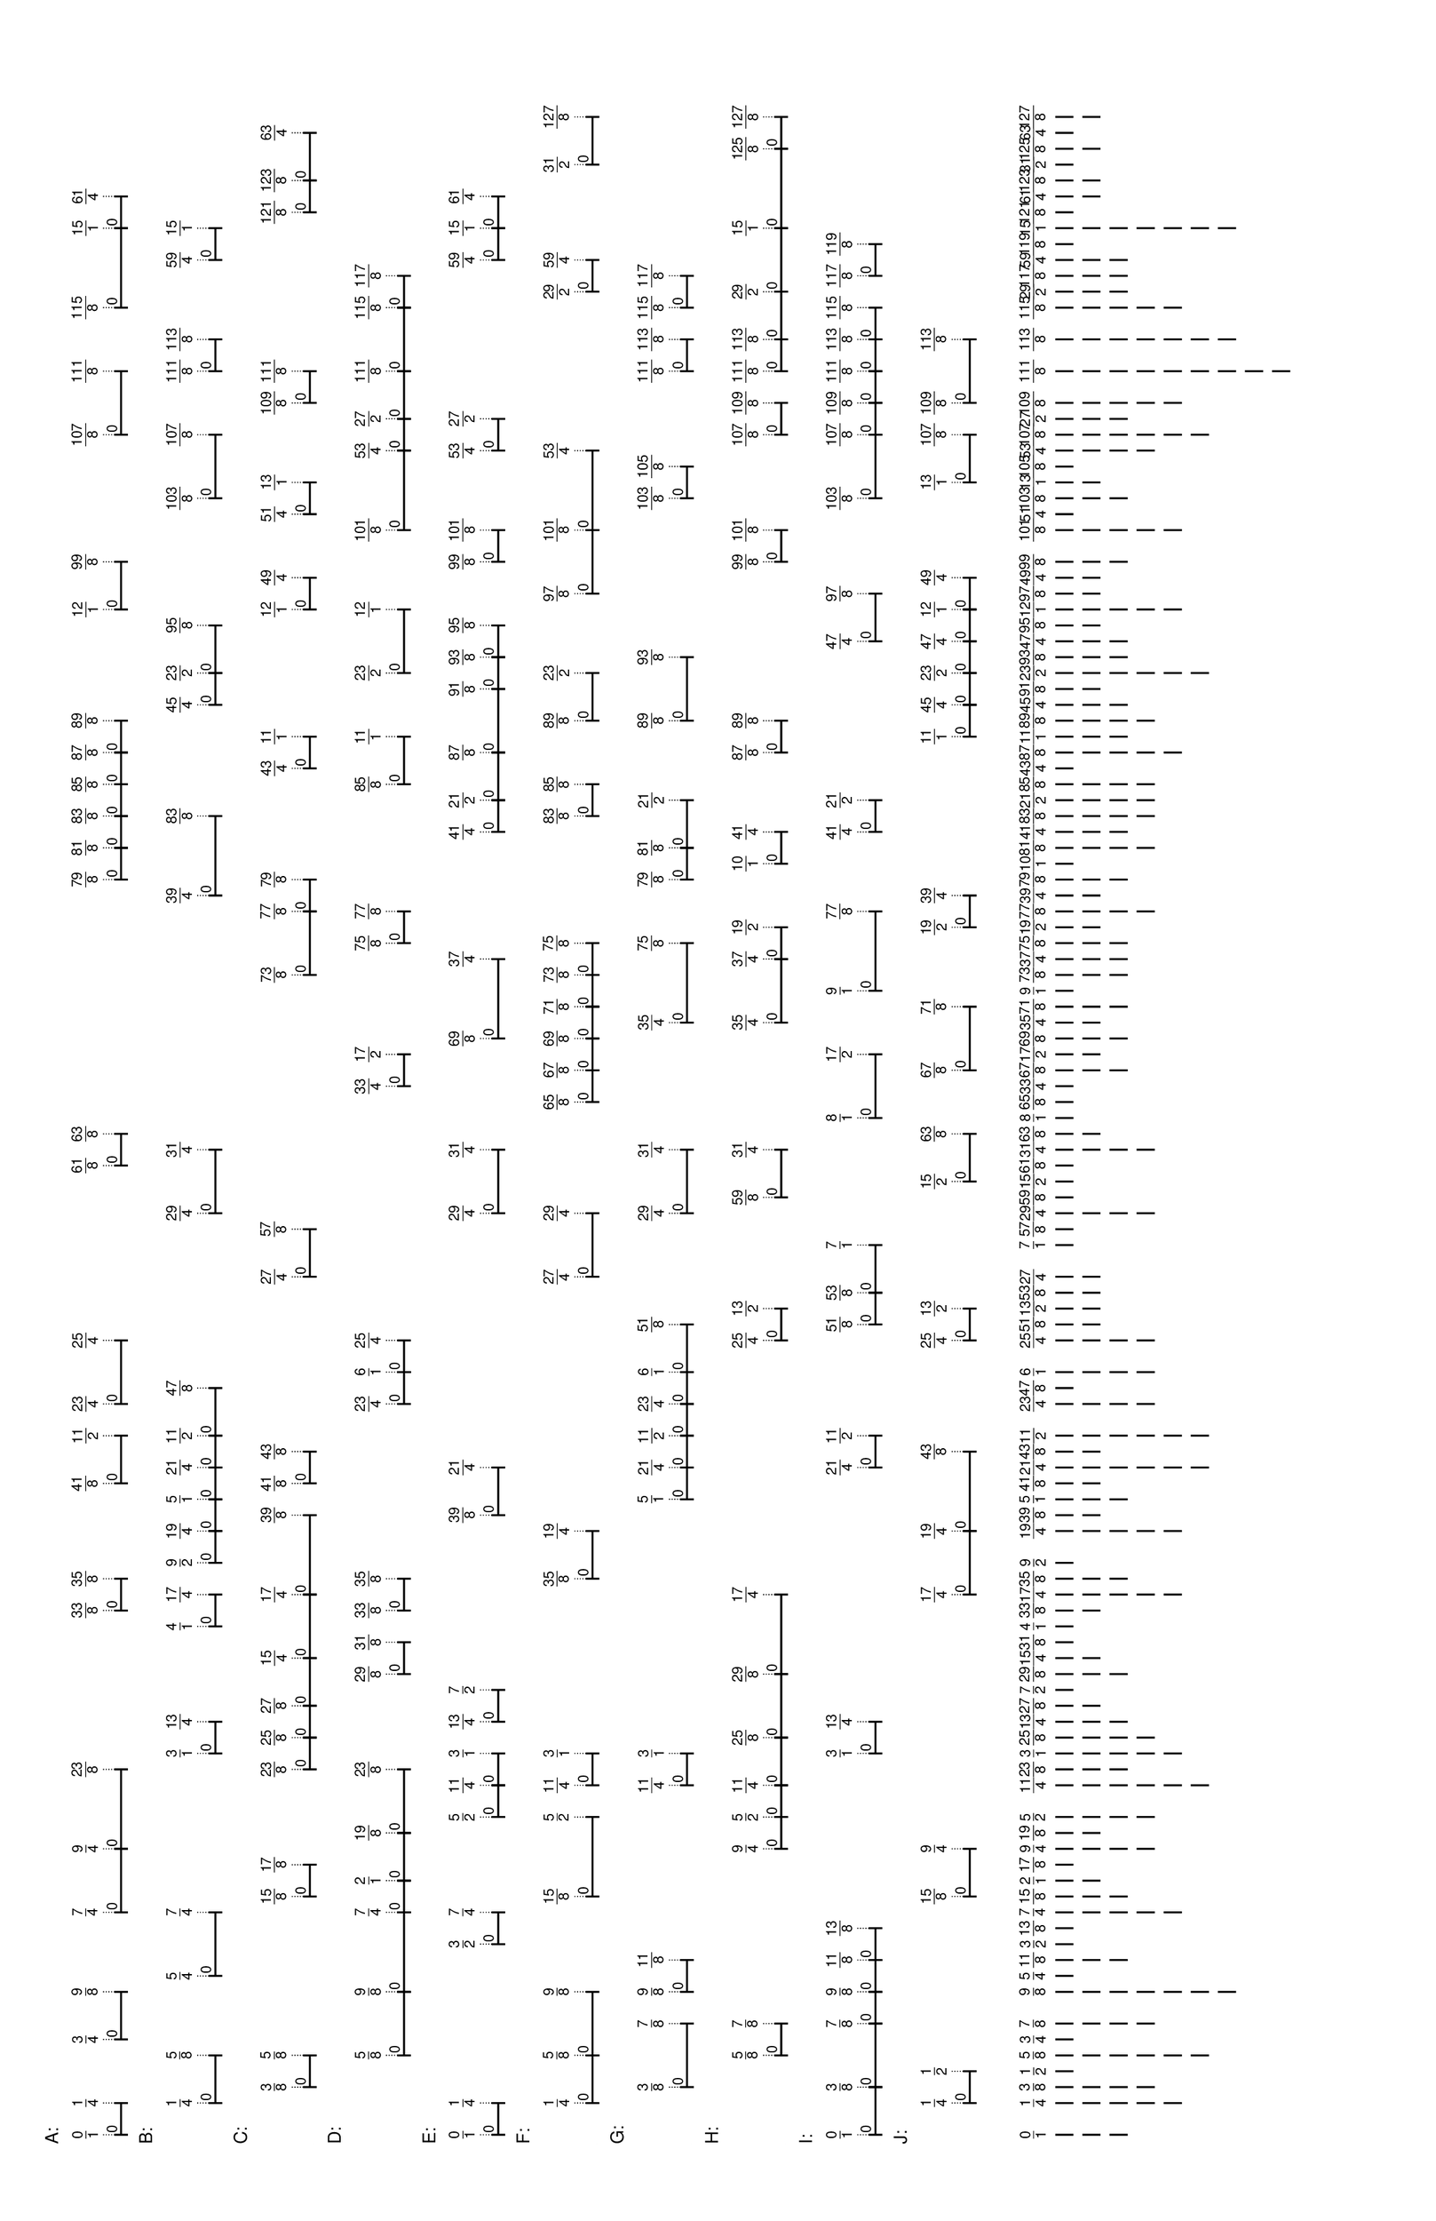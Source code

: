 % 2016-06-18 22:53

\version "2.19.41"
\language "english"

#(set-default-paper-size "tabloid" 'landscape)

\header {
    tagline = ##f
}

\layout {}

\paper {}

\markup {
    \left-column
        {
            \fontsize
                #-1
                \sans
                    \line
                        {
                            A:
                        }
            \vspace
                #0.5
            \column
                {
                    \overlay
                        {
                            \translate
                                #'(1.0 . 1)
                                \sans
                                    \fontsize
                                        #-3
                                        \center-align
                                            \fraction
                                                0
                                                1
                            \translate
                                #'(4.515625 . 1)
                                \sans
                                    \fontsize
                                        #-3
                                        \center-align
                                            \fraction
                                                1
                                                4
                            \translate
                                #'(11.546875 . 1)
                                \sans
                                    \fontsize
                                        #-3
                                        \center-align
                                            \fraction
                                                3
                                                4
                            \translate
                                #'(16.8203125 . 1)
                                \sans
                                    \fontsize
                                        #-3
                                        \center-align
                                            \fraction
                                                9
                                                8
                            \translate
                                #'(25.609375 . 1)
                                \sans
                                    \fontsize
                                        #-3
                                        \center-align
                                            \fraction
                                                7
                                                4
                            \translate
                                #'(32.640625 . 1)
                                \sans
                                    \fontsize
                                        #-3
                                        \center-align
                                            \fraction
                                                9
                                                4
                            \translate
                                #'(41.4296875 . 1)
                                \sans
                                    \fontsize
                                        #-3
                                        \center-align
                                            \fraction
                                                23
                                                8
                            \translate
                                #'(59.0078125 . 1)
                                \sans
                                    \fontsize
                                        #-3
                                        \center-align
                                            \fraction
                                                33
                                                8
                            \translate
                                #'(62.5234375 . 1)
                                \sans
                                    \fontsize
                                        #-3
                                        \center-align
                                            \fraction
                                                35
                                                8
                            \translate
                                #'(73.0703125 . 1)
                                \sans
                                    \fontsize
                                        #-3
                                        \center-align
                                            \fraction
                                                41
                                                8
                            \translate
                                #'(78.34375 . 1)
                                \sans
                                    \fontsize
                                        #-3
                                        \center-align
                                            \fraction
                                                11
                                                2
                            \translate
                                #'(81.859375 . 1)
                                \sans
                                    \fontsize
                                        #-3
                                        \center-align
                                            \fraction
                                                23
                                                4
                            \translate
                                #'(88.890625 . 1)
                                \sans
                                    \fontsize
                                        #-3
                                        \center-align
                                            \fraction
                                                25
                                                4
                            \translate
                                #'(108.2265625 . 1)
                                \sans
                                    \fontsize
                                        #-3
                                        \center-align
                                            \fraction
                                                61
                                                8
                            \translate
                                #'(111.7421875 . 1)
                                \sans
                                    \fontsize
                                        #-3
                                        \center-align
                                            \fraction
                                                63
                                                8
                            \translate
                                #'(139.8671875 . 1)
                                \sans
                                    \fontsize
                                        #-3
                                        \center-align
                                            \fraction
                                                79
                                                8
                            \translate
                                #'(143.3828125 . 1)
                                \sans
                                    \fontsize
                                        #-3
                                        \center-align
                                            \fraction
                                                81
                                                8
                            \translate
                                #'(146.8984375 . 1)
                                \sans
                                    \fontsize
                                        #-3
                                        \center-align
                                            \fraction
                                                83
                                                8
                            \translate
                                #'(150.4140625 . 1)
                                \sans
                                    \fontsize
                                        #-3
                                        \center-align
                                            \fraction
                                                85
                                                8
                            \translate
                                #'(153.9296875 . 1)
                                \sans
                                    \fontsize
                                        #-3
                                        \center-align
                                            \fraction
                                                87
                                                8
                            \translate
                                #'(157.4453125 . 1)
                                \sans
                                    \fontsize
                                        #-3
                                        \center-align
                                            \fraction
                                                89
                                                8
                            \translate
                                #'(169.75 . 1)
                                \sans
                                    \fontsize
                                        #-3
                                        \center-align
                                            \fraction
                                                12
                                                1
                            \translate
                                #'(175.0234375 . 1)
                                \sans
                                    \fontsize
                                        #-3
                                        \center-align
                                            \fraction
                                                99
                                                8
                            \translate
                                #'(189.0859375 . 1)
                                \sans
                                    \fontsize
                                        #-3
                                        \center-align
                                            \fraction
                                                107
                                                8
                            \translate
                                #'(196.1171875 . 1)
                                \sans
                                    \fontsize
                                        #-3
                                        \center-align
                                            \fraction
                                                111
                                                8
                            \translate
                                #'(203.1484375 . 1)
                                \sans
                                    \fontsize
                                        #-3
                                        \center-align
                                            \fraction
                                                115
                                                8
                            \translate
                                #'(211.9375 . 1)
                                \sans
                                    \fontsize
                                        #-3
                                        \center-align
                                            \fraction
                                                15
                                                1
                            \translate
                                #'(215.453125 . 1)
                                \sans
                                    \fontsize
                                        #-3
                                        \center-align
                                            \fraction
                                                61
                                                4
                        }
                    \pad-to-box
                        #'(0 . 213.453125)
                        #'(0 . 2.5)
                        \postscript
                            #"
                            0.2 setlinewidth
                            1 0.5 moveto
                            4.515625 0.5 lineto
                            stroke
                            1 1.25 moveto
                            1 -0.25 lineto
                            stroke
                            4.515625 1.25 moveto
                            4.515625 -0.25 lineto
                            stroke
                            1 0.5 moveto
                            0.25 0.5 rmoveto
                            (0) show
                            11.546875 0.5 moveto
                            16.8203125 0.5 lineto
                            stroke
                            11.546875 1.25 moveto
                            11.546875 -0.25 lineto
                            stroke
                            16.8203125 1.25 moveto
                            16.8203125 -0.25 lineto
                            stroke
                            11.546875 0.5 moveto
                            0.25 0.5 rmoveto
                            (0) show
                            25.609375 0.5 moveto
                            32.640625 0.5 lineto
                            stroke
                            25.609375 1.25 moveto
                            25.609375 -0.25 lineto
                            stroke
                            32.640625 1.25 moveto
                            32.640625 -0.25 lineto
                            stroke
                            25.609375 0.5 moveto
                            0.25 0.5 rmoveto
                            (0) show
                            32.640625 0.5 moveto
                            41.4296875 0.5 lineto
                            stroke
                            32.640625 1.25 moveto
                            32.640625 -0.25 lineto
                            stroke
                            41.4296875 1.25 moveto
                            41.4296875 -0.25 lineto
                            stroke
                            32.640625 0.5 moveto
                            0.25 0.5 rmoveto
                            (0) show
                            59.0078125 0.5 moveto
                            62.5234375 0.5 lineto
                            stroke
                            59.0078125 1.25 moveto
                            59.0078125 -0.25 lineto
                            stroke
                            62.5234375 1.25 moveto
                            62.5234375 -0.25 lineto
                            stroke
                            59.0078125 0.5 moveto
                            0.25 0.5 rmoveto
                            (0) show
                            73.0703125 0.5 moveto
                            78.34375 0.5 lineto
                            stroke
                            73.0703125 1.25 moveto
                            73.0703125 -0.25 lineto
                            stroke
                            78.34375 1.25 moveto
                            78.34375 -0.25 lineto
                            stroke
                            73.0703125 0.5 moveto
                            0.25 0.5 rmoveto
                            (0) show
                            81.859375 0.5 moveto
                            88.890625 0.5 lineto
                            stroke
                            81.859375 1.25 moveto
                            81.859375 -0.25 lineto
                            stroke
                            88.890625 1.25 moveto
                            88.890625 -0.25 lineto
                            stroke
                            81.859375 0.5 moveto
                            0.25 0.5 rmoveto
                            (0) show
                            108.2265625 0.5 moveto
                            111.7421875 0.5 lineto
                            stroke
                            108.2265625 1.25 moveto
                            108.2265625 -0.25 lineto
                            stroke
                            111.7421875 1.25 moveto
                            111.7421875 -0.25 lineto
                            stroke
                            108.2265625 0.5 moveto
                            0.25 0.5 rmoveto
                            (0) show
                            139.8671875 0.5 moveto
                            143.3828125 0.5 lineto
                            stroke
                            139.8671875 1.25 moveto
                            139.8671875 -0.25 lineto
                            stroke
                            143.3828125 1.25 moveto
                            143.3828125 -0.25 lineto
                            stroke
                            139.8671875 0.5 moveto
                            0.25 0.5 rmoveto
                            (0) show
                            143.3828125 0.5 moveto
                            146.8984375 0.5 lineto
                            stroke
                            143.3828125 1.25 moveto
                            143.3828125 -0.25 lineto
                            stroke
                            146.8984375 1.25 moveto
                            146.8984375 -0.25 lineto
                            stroke
                            143.3828125 0.5 moveto
                            0.25 0.5 rmoveto
                            (0) show
                            146.8984375 0.5 moveto
                            150.4140625 0.5 lineto
                            stroke
                            146.8984375 1.25 moveto
                            146.8984375 -0.25 lineto
                            stroke
                            150.4140625 1.25 moveto
                            150.4140625 -0.25 lineto
                            stroke
                            146.8984375 0.5 moveto
                            0.25 0.5 rmoveto
                            (0) show
                            150.4140625 0.5 moveto
                            153.9296875 0.5 lineto
                            stroke
                            150.4140625 1.25 moveto
                            150.4140625 -0.25 lineto
                            stroke
                            153.9296875 1.25 moveto
                            153.9296875 -0.25 lineto
                            stroke
                            150.4140625 0.5 moveto
                            0.25 0.5 rmoveto
                            (0) show
                            153.9296875 0.5 moveto
                            157.4453125 0.5 lineto
                            stroke
                            153.9296875 1.25 moveto
                            153.9296875 -0.25 lineto
                            stroke
                            157.4453125 1.25 moveto
                            157.4453125 -0.25 lineto
                            stroke
                            153.9296875 0.5 moveto
                            0.25 0.5 rmoveto
                            (0) show
                            169.75 0.5 moveto
                            175.0234375 0.5 lineto
                            stroke
                            169.75 1.25 moveto
                            169.75 -0.25 lineto
                            stroke
                            175.0234375 1.25 moveto
                            175.0234375 -0.25 lineto
                            stroke
                            169.75 0.5 moveto
                            0.25 0.5 rmoveto
                            (0) show
                            189.0859375 0.5 moveto
                            196.1171875 0.5 lineto
                            stroke
                            189.0859375 1.25 moveto
                            189.0859375 -0.25 lineto
                            stroke
                            196.1171875 1.25 moveto
                            196.1171875 -0.25 lineto
                            stroke
                            189.0859375 0.5 moveto
                            0.25 0.5 rmoveto
                            (0) show
                            203.1484375 0.5 moveto
                            211.9375 0.5 lineto
                            stroke
                            203.1484375 1.25 moveto
                            203.1484375 -0.25 lineto
                            stroke
                            211.9375 1.25 moveto
                            211.9375 -0.25 lineto
                            stroke
                            203.1484375 0.5 moveto
                            0.25 0.5 rmoveto
                            (0) show
                            211.9375 0.5 moveto
                            215.453125 0.5 lineto
                            stroke
                            211.9375 1.25 moveto
                            211.9375 -0.25 lineto
                            stroke
                            215.453125 1.25 moveto
                            215.453125 -0.25 lineto
                            stroke
                            211.9375 0.5 moveto
                            0.25 0.5 rmoveto
                            (0) show
                            0.1 setlinewidth
                            [ 0.1 0.2 ] 0 setdash
                            1 2.5 moveto
                            1 1 lineto
                            stroke
                            4.515625 2.5 moveto
                            4.515625 1 lineto
                            stroke
                            11.546875 2.5 moveto
                            11.546875 1 lineto
                            stroke
                            16.8203125 2.5 moveto
                            16.8203125 1 lineto
                            stroke
                            25.609375 2.5 moveto
                            25.609375 1 lineto
                            stroke
                            32.640625 2.5 moveto
                            32.640625 1 lineto
                            stroke
                            41.4296875 2.5 moveto
                            41.4296875 1 lineto
                            stroke
                            59.0078125 2.5 moveto
                            59.0078125 1 lineto
                            stroke
                            62.5234375 2.5 moveto
                            62.5234375 1 lineto
                            stroke
                            73.0703125 2.5 moveto
                            73.0703125 1 lineto
                            stroke
                            78.34375 2.5 moveto
                            78.34375 1 lineto
                            stroke
                            81.859375 2.5 moveto
                            81.859375 1 lineto
                            stroke
                            88.890625 2.5 moveto
                            88.890625 1 lineto
                            stroke
                            108.2265625 2.5 moveto
                            108.2265625 1 lineto
                            stroke
                            111.7421875 2.5 moveto
                            111.7421875 1 lineto
                            stroke
                            139.8671875 2.5 moveto
                            139.8671875 1 lineto
                            stroke
                            143.3828125 2.5 moveto
                            143.3828125 1 lineto
                            stroke
                            146.8984375 2.5 moveto
                            146.8984375 1 lineto
                            stroke
                            150.4140625 2.5 moveto
                            150.4140625 1 lineto
                            stroke
                            153.9296875 2.5 moveto
                            153.9296875 1 lineto
                            stroke
                            157.4453125 2.5 moveto
                            157.4453125 1 lineto
                            stroke
                            169.75 2.5 moveto
                            169.75 1 lineto
                            stroke
                            175.0234375 2.5 moveto
                            175.0234375 1 lineto
                            stroke
                            189.0859375 2.5 moveto
                            189.0859375 1 lineto
                            stroke
                            196.1171875 2.5 moveto
                            196.1171875 1 lineto
                            stroke
                            203.1484375 2.5 moveto
                            203.1484375 1 lineto
                            stroke
                            211.9375 2.5 moveto
                            211.9375 1 lineto
                            stroke
                            215.453125 2.5 moveto
                            215.453125 1 lineto
                            stroke
                            0 0 moveto
                            0.99 setgray
                            0 0.01 rlineto
                            stroke
                            "
                }
            \vspace
                #0.5
            \fontsize
                #-1
                \sans
                    \line
                        {
                            B:
                        }
            \vspace
                #0.5
            \column
                {
                    \overlay
                        {
                            \translate
                                #'(4.515625 . 1)
                                \sans
                                    \fontsize
                                        #-3
                                        \center-align
                                            \fraction
                                                1
                                                4
                            \translate
                                #'(9.7890625 . 1)
                                \sans
                                    \fontsize
                                        #-3
                                        \center-align
                                            \fraction
                                                5
                                                8
                            \translate
                                #'(18.578125 . 1)
                                \sans
                                    \fontsize
                                        #-3
                                        \center-align
                                            \fraction
                                                5
                                                4
                            \translate
                                #'(25.609375 . 1)
                                \sans
                                    \fontsize
                                        #-3
                                        \center-align
                                            \fraction
                                                7
                                                4
                            \translate
                                #'(43.1875 . 1)
                                \sans
                                    \fontsize
                                        #-3
                                        \center-align
                                            \fraction
                                                3
                                                1
                            \translate
                                #'(46.703125 . 1)
                                \sans
                                    \fontsize
                                        #-3
                                        \center-align
                                            \fraction
                                                13
                                                4
                            \translate
                                #'(57.25 . 1)
                                \sans
                                    \fontsize
                                        #-3
                                        \center-align
                                            \fraction
                                                4
                                                1
                            \translate
                                #'(60.765625 . 1)
                                \sans
                                    \fontsize
                                        #-3
                                        \center-align
                                            \fraction
                                                17
                                                4
                            \translate
                                #'(64.28125 . 1)
                                \sans
                                    \fontsize
                                        #-3
                                        \center-align
                                            \fraction
                                                9
                                                2
                            \translate
                                #'(67.796875 . 1)
                                \sans
                                    \fontsize
                                        #-3
                                        \center-align
                                            \fraction
                                                19
                                                4
                            \translate
                                #'(71.3125 . 1)
                                \sans
                                    \fontsize
                                        #-3
                                        \center-align
                                            \fraction
                                                5
                                                1
                            \translate
                                #'(74.828125 . 1)
                                \sans
                                    \fontsize
                                        #-3
                                        \center-align
                                            \fraction
                                                21
                                                4
                            \translate
                                #'(78.34375 . 1)
                                \sans
                                    \fontsize
                                        #-3
                                        \center-align
                                            \fraction
                                                11
                                                2
                            \translate
                                #'(83.6171875 . 1)
                                \sans
                                    \fontsize
                                        #-3
                                        \center-align
                                            \fraction
                                                47
                                                8
                            \translate
                                #'(102.953125 . 1)
                                \sans
                                    \fontsize
                                        #-3
                                        \center-align
                                            \fraction
                                                29
                                                4
                            \translate
                                #'(109.984375 . 1)
                                \sans
                                    \fontsize
                                        #-3
                                        \center-align
                                            \fraction
                                                31
                                                4
                            \translate
                                #'(138.109375 . 1)
                                \sans
                                    \fontsize
                                        #-3
                                        \center-align
                                            \fraction
                                                39
                                                4
                            \translate
                                #'(146.8984375 . 1)
                                \sans
                                    \fontsize
                                        #-3
                                        \center-align
                                            \fraction
                                                83
                                                8
                            \translate
                                #'(159.203125 . 1)
                                \sans
                                    \fontsize
                                        #-3
                                        \center-align
                                            \fraction
                                                45
                                                4
                            \translate
                                #'(162.71875 . 1)
                                \sans
                                    \fontsize
                                        #-3
                                        \center-align
                                            \fraction
                                                23
                                                2
                            \translate
                                #'(167.9921875 . 1)
                                \sans
                                    \fontsize
                                        #-3
                                        \center-align
                                            \fraction
                                                95
                                                8
                            \translate
                                #'(182.0546875 . 1)
                                \sans
                                    \fontsize
                                        #-3
                                        \center-align
                                            \fraction
                                                103
                                                8
                            \translate
                                #'(189.0859375 . 1)
                                \sans
                                    \fontsize
                                        #-3
                                        \center-align
                                            \fraction
                                                107
                                                8
                            \translate
                                #'(196.1171875 . 1)
                                \sans
                                    \fontsize
                                        #-3
                                        \center-align
                                            \fraction
                                                111
                                                8
                            \translate
                                #'(199.6328125 . 1)
                                \sans
                                    \fontsize
                                        #-3
                                        \center-align
                                            \fraction
                                                113
                                                8
                            \translate
                                #'(208.421875 . 1)
                                \sans
                                    \fontsize
                                        #-3
                                        \center-align
                                            \fraction
                                                59
                                                4
                            \translate
                                #'(211.9375 . 1)
                                \sans
                                    \fontsize
                                        #-3
                                        \center-align
                                            \fraction
                                                15
                                                1
                        }
                    \pad-to-box
                        #'(0 . 209.9375)
                        #'(0 . 2.5)
                        \postscript
                            #"
                            0.2 setlinewidth
                            4.515625 0.5 moveto
                            9.7890625 0.5 lineto
                            stroke
                            4.515625 1.25 moveto
                            4.515625 -0.25 lineto
                            stroke
                            9.7890625 1.25 moveto
                            9.7890625 -0.25 lineto
                            stroke
                            4.515625 0.5 moveto
                            0.25 0.5 rmoveto
                            (0) show
                            18.578125 0.5 moveto
                            25.609375 0.5 lineto
                            stroke
                            18.578125 1.25 moveto
                            18.578125 -0.25 lineto
                            stroke
                            25.609375 1.25 moveto
                            25.609375 -0.25 lineto
                            stroke
                            18.578125 0.5 moveto
                            0.25 0.5 rmoveto
                            (0) show
                            43.1875 0.5 moveto
                            46.703125 0.5 lineto
                            stroke
                            43.1875 1.25 moveto
                            43.1875 -0.25 lineto
                            stroke
                            46.703125 1.25 moveto
                            46.703125 -0.25 lineto
                            stroke
                            43.1875 0.5 moveto
                            0.25 0.5 rmoveto
                            (0) show
                            57.25 0.5 moveto
                            60.765625 0.5 lineto
                            stroke
                            57.25 1.25 moveto
                            57.25 -0.25 lineto
                            stroke
                            60.765625 1.25 moveto
                            60.765625 -0.25 lineto
                            stroke
                            57.25 0.5 moveto
                            0.25 0.5 rmoveto
                            (0) show
                            64.28125 0.5 moveto
                            67.796875 0.5 lineto
                            stroke
                            64.28125 1.25 moveto
                            64.28125 -0.25 lineto
                            stroke
                            67.796875 1.25 moveto
                            67.796875 -0.25 lineto
                            stroke
                            64.28125 0.5 moveto
                            0.25 0.5 rmoveto
                            (0) show
                            67.796875 0.5 moveto
                            71.3125 0.5 lineto
                            stroke
                            67.796875 1.25 moveto
                            67.796875 -0.25 lineto
                            stroke
                            71.3125 1.25 moveto
                            71.3125 -0.25 lineto
                            stroke
                            67.796875 0.5 moveto
                            0.25 0.5 rmoveto
                            (0) show
                            71.3125 0.5 moveto
                            74.828125 0.5 lineto
                            stroke
                            71.3125 1.25 moveto
                            71.3125 -0.25 lineto
                            stroke
                            74.828125 1.25 moveto
                            74.828125 -0.25 lineto
                            stroke
                            71.3125 0.5 moveto
                            0.25 0.5 rmoveto
                            (0) show
                            74.828125 0.5 moveto
                            78.34375 0.5 lineto
                            stroke
                            74.828125 1.25 moveto
                            74.828125 -0.25 lineto
                            stroke
                            78.34375 1.25 moveto
                            78.34375 -0.25 lineto
                            stroke
                            74.828125 0.5 moveto
                            0.25 0.5 rmoveto
                            (0) show
                            78.34375 0.5 moveto
                            83.6171875 0.5 lineto
                            stroke
                            78.34375 1.25 moveto
                            78.34375 -0.25 lineto
                            stroke
                            83.6171875 1.25 moveto
                            83.6171875 -0.25 lineto
                            stroke
                            78.34375 0.5 moveto
                            0.25 0.5 rmoveto
                            (0) show
                            102.953125 0.5 moveto
                            109.984375 0.5 lineto
                            stroke
                            102.953125 1.25 moveto
                            102.953125 -0.25 lineto
                            stroke
                            109.984375 1.25 moveto
                            109.984375 -0.25 lineto
                            stroke
                            102.953125 0.5 moveto
                            0.25 0.5 rmoveto
                            (0) show
                            138.109375 0.5 moveto
                            146.8984375 0.5 lineto
                            stroke
                            138.109375 1.25 moveto
                            138.109375 -0.25 lineto
                            stroke
                            146.8984375 1.25 moveto
                            146.8984375 -0.25 lineto
                            stroke
                            138.109375 0.5 moveto
                            0.25 0.5 rmoveto
                            (0) show
                            159.203125 0.5 moveto
                            162.71875 0.5 lineto
                            stroke
                            159.203125 1.25 moveto
                            159.203125 -0.25 lineto
                            stroke
                            162.71875 1.25 moveto
                            162.71875 -0.25 lineto
                            stroke
                            159.203125 0.5 moveto
                            0.25 0.5 rmoveto
                            (0) show
                            162.71875 0.5 moveto
                            167.9921875 0.5 lineto
                            stroke
                            162.71875 1.25 moveto
                            162.71875 -0.25 lineto
                            stroke
                            167.9921875 1.25 moveto
                            167.9921875 -0.25 lineto
                            stroke
                            162.71875 0.5 moveto
                            0.25 0.5 rmoveto
                            (0) show
                            182.0546875 0.5 moveto
                            189.0859375 0.5 lineto
                            stroke
                            182.0546875 1.25 moveto
                            182.0546875 -0.25 lineto
                            stroke
                            189.0859375 1.25 moveto
                            189.0859375 -0.25 lineto
                            stroke
                            182.0546875 0.5 moveto
                            0.25 0.5 rmoveto
                            (0) show
                            196.1171875 0.5 moveto
                            199.6328125 0.5 lineto
                            stroke
                            196.1171875 1.25 moveto
                            196.1171875 -0.25 lineto
                            stroke
                            199.6328125 1.25 moveto
                            199.6328125 -0.25 lineto
                            stroke
                            196.1171875 0.5 moveto
                            0.25 0.5 rmoveto
                            (0) show
                            208.421875 0.5 moveto
                            211.9375 0.5 lineto
                            stroke
                            208.421875 1.25 moveto
                            208.421875 -0.25 lineto
                            stroke
                            211.9375 1.25 moveto
                            211.9375 -0.25 lineto
                            stroke
                            208.421875 0.5 moveto
                            0.25 0.5 rmoveto
                            (0) show
                            0.1 setlinewidth
                            [ 0.1 0.2 ] 0 setdash
                            4.515625 2.5 moveto
                            4.515625 1 lineto
                            stroke
                            9.7890625 2.5 moveto
                            9.7890625 1 lineto
                            stroke
                            18.578125 2.5 moveto
                            18.578125 1 lineto
                            stroke
                            25.609375 2.5 moveto
                            25.609375 1 lineto
                            stroke
                            43.1875 2.5 moveto
                            43.1875 1 lineto
                            stroke
                            46.703125 2.5 moveto
                            46.703125 1 lineto
                            stroke
                            57.25 2.5 moveto
                            57.25 1 lineto
                            stroke
                            60.765625 2.5 moveto
                            60.765625 1 lineto
                            stroke
                            64.28125 2.5 moveto
                            64.28125 1 lineto
                            stroke
                            67.796875 2.5 moveto
                            67.796875 1 lineto
                            stroke
                            71.3125 2.5 moveto
                            71.3125 1 lineto
                            stroke
                            74.828125 2.5 moveto
                            74.828125 1 lineto
                            stroke
                            78.34375 2.5 moveto
                            78.34375 1 lineto
                            stroke
                            83.6171875 2.5 moveto
                            83.6171875 1 lineto
                            stroke
                            102.953125 2.5 moveto
                            102.953125 1 lineto
                            stroke
                            109.984375 2.5 moveto
                            109.984375 1 lineto
                            stroke
                            138.109375 2.5 moveto
                            138.109375 1 lineto
                            stroke
                            146.8984375 2.5 moveto
                            146.8984375 1 lineto
                            stroke
                            159.203125 2.5 moveto
                            159.203125 1 lineto
                            stroke
                            162.71875 2.5 moveto
                            162.71875 1 lineto
                            stroke
                            167.9921875 2.5 moveto
                            167.9921875 1 lineto
                            stroke
                            182.0546875 2.5 moveto
                            182.0546875 1 lineto
                            stroke
                            189.0859375 2.5 moveto
                            189.0859375 1 lineto
                            stroke
                            196.1171875 2.5 moveto
                            196.1171875 1 lineto
                            stroke
                            199.6328125 2.5 moveto
                            199.6328125 1 lineto
                            stroke
                            208.421875 2.5 moveto
                            208.421875 1 lineto
                            stroke
                            211.9375 2.5 moveto
                            211.9375 1 lineto
                            stroke
                            0 0 moveto
                            0.99 setgray
                            0 0.01 rlineto
                            stroke
                            "
                }
            \vspace
                #0.5
            \fontsize
                #-1
                \sans
                    \line
                        {
                            C:
                        }
            \vspace
                #0.5
            \column
                {
                    \overlay
                        {
                            \translate
                                #'(6.2734375 . 1)
                                \sans
                                    \fontsize
                                        #-3
                                        \center-align
                                            \fraction
                                                3
                                                8
                            \translate
                                #'(9.7890625 . 1)
                                \sans
                                    \fontsize
                                        #-3
                                        \center-align
                                            \fraction
                                                5
                                                8
                            \translate
                                #'(27.3671875 . 1)
                                \sans
                                    \fontsize
                                        #-3
                                        \center-align
                                            \fraction
                                                15
                                                8
                            \translate
                                #'(30.8828125 . 1)
                                \sans
                                    \fontsize
                                        #-3
                                        \center-align
                                            \fraction
                                                17
                                                8
                            \translate
                                #'(41.4296875 . 1)
                                \sans
                                    \fontsize
                                        #-3
                                        \center-align
                                            \fraction
                                                23
                                                8
                            \translate
                                #'(44.9453125 . 1)
                                \sans
                                    \fontsize
                                        #-3
                                        \center-align
                                            \fraction
                                                25
                                                8
                            \translate
                                #'(48.4609375 . 1)
                                \sans
                                    \fontsize
                                        #-3
                                        \center-align
                                            \fraction
                                                27
                                                8
                            \translate
                                #'(53.734375 . 1)
                                \sans
                                    \fontsize
                                        #-3
                                        \center-align
                                            \fraction
                                                15
                                                4
                            \translate
                                #'(60.765625 . 1)
                                \sans
                                    \fontsize
                                        #-3
                                        \center-align
                                            \fraction
                                                17
                                                4
                            \translate
                                #'(69.5546875 . 1)
                                \sans
                                    \fontsize
                                        #-3
                                        \center-align
                                            \fraction
                                                39
                                                8
                            \translate
                                #'(73.0703125 . 1)
                                \sans
                                    \fontsize
                                        #-3
                                        \center-align
                                            \fraction
                                                41
                                                8
                            \translate
                                #'(76.5859375 . 1)
                                \sans
                                    \fontsize
                                        #-3
                                        \center-align
                                            \fraction
                                                43
                                                8
                            \translate
                                #'(95.921875 . 1)
                                \sans
                                    \fontsize
                                        #-3
                                        \center-align
                                            \fraction
                                                27
                                                4
                            \translate
                                #'(101.1953125 . 1)
                                \sans
                                    \fontsize
                                        #-3
                                        \center-align
                                            \fraction
                                                57
                                                8
                            \translate
                                #'(129.3203125 . 1)
                                \sans
                                    \fontsize
                                        #-3
                                        \center-align
                                            \fraction
                                                73
                                                8
                            \translate
                                #'(136.3515625 . 1)
                                \sans
                                    \fontsize
                                        #-3
                                        \center-align
                                            \fraction
                                                77
                                                8
                            \translate
                                #'(139.8671875 . 1)
                                \sans
                                    \fontsize
                                        #-3
                                        \center-align
                                            \fraction
                                                79
                                                8
                            \translate
                                #'(152.171875 . 1)
                                \sans
                                    \fontsize
                                        #-3
                                        \center-align
                                            \fraction
                                                43
                                                4
                            \translate
                                #'(155.6875 . 1)
                                \sans
                                    \fontsize
                                        #-3
                                        \center-align
                                            \fraction
                                                11
                                                1
                            \translate
                                #'(169.75 . 1)
                                \sans
                                    \fontsize
                                        #-3
                                        \center-align
                                            \fraction
                                                12
                                                1
                            \translate
                                #'(173.265625 . 1)
                                \sans
                                    \fontsize
                                        #-3
                                        \center-align
                                            \fraction
                                                49
                                                4
                            \translate
                                #'(180.296875 . 1)
                                \sans
                                    \fontsize
                                        #-3
                                        \center-align
                                            \fraction
                                                51
                                                4
                            \translate
                                #'(183.8125 . 1)
                                \sans
                                    \fontsize
                                        #-3
                                        \center-align
                                            \fraction
                                                13
                                                1
                            \translate
                                #'(192.6015625 . 1)
                                \sans
                                    \fontsize
                                        #-3
                                        \center-align
                                            \fraction
                                                109
                                                8
                            \translate
                                #'(196.1171875 . 1)
                                \sans
                                    \fontsize
                                        #-3
                                        \center-align
                                            \fraction
                                                111
                                                8
                            \translate
                                #'(213.6953125 . 1)
                                \sans
                                    \fontsize
                                        #-3
                                        \center-align
                                            \fraction
                                                121
                                                8
                            \translate
                                #'(217.2109375 . 1)
                                \sans
                                    \fontsize
                                        #-3
                                        \center-align
                                            \fraction
                                                123
                                                8
                            \translate
                                #'(222.484375 . 1)
                                \sans
                                    \fontsize
                                        #-3
                                        \center-align
                                            \fraction
                                                63
                                                4
                        }
                    \pad-to-box
                        #'(0 . 220.484375)
                        #'(0 . 2.5)
                        \postscript
                            #"
                            0.2 setlinewidth
                            6.2734375 0.5 moveto
                            9.7890625 0.5 lineto
                            stroke
                            6.2734375 1.25 moveto
                            6.2734375 -0.25 lineto
                            stroke
                            9.7890625 1.25 moveto
                            9.7890625 -0.25 lineto
                            stroke
                            6.2734375 0.5 moveto
                            0.25 0.5 rmoveto
                            (0) show
                            27.3671875 0.5 moveto
                            30.8828125 0.5 lineto
                            stroke
                            27.3671875 1.25 moveto
                            27.3671875 -0.25 lineto
                            stroke
                            30.8828125 1.25 moveto
                            30.8828125 -0.25 lineto
                            stroke
                            27.3671875 0.5 moveto
                            0.25 0.5 rmoveto
                            (0) show
                            41.4296875 0.5 moveto
                            44.9453125 0.5 lineto
                            stroke
                            41.4296875 1.25 moveto
                            41.4296875 -0.25 lineto
                            stroke
                            44.9453125 1.25 moveto
                            44.9453125 -0.25 lineto
                            stroke
                            41.4296875 0.5 moveto
                            0.25 0.5 rmoveto
                            (0) show
                            44.9453125 0.5 moveto
                            48.4609375 0.5 lineto
                            stroke
                            44.9453125 1.25 moveto
                            44.9453125 -0.25 lineto
                            stroke
                            48.4609375 1.25 moveto
                            48.4609375 -0.25 lineto
                            stroke
                            44.9453125 0.5 moveto
                            0.25 0.5 rmoveto
                            (0) show
                            48.4609375 0.5 moveto
                            53.734375 0.5 lineto
                            stroke
                            48.4609375 1.25 moveto
                            48.4609375 -0.25 lineto
                            stroke
                            53.734375 1.25 moveto
                            53.734375 -0.25 lineto
                            stroke
                            48.4609375 0.5 moveto
                            0.25 0.5 rmoveto
                            (0) show
                            53.734375 0.5 moveto
                            60.765625 0.5 lineto
                            stroke
                            53.734375 1.25 moveto
                            53.734375 -0.25 lineto
                            stroke
                            60.765625 1.25 moveto
                            60.765625 -0.25 lineto
                            stroke
                            53.734375 0.5 moveto
                            0.25 0.5 rmoveto
                            (0) show
                            60.765625 0.5 moveto
                            69.5546875 0.5 lineto
                            stroke
                            60.765625 1.25 moveto
                            60.765625 -0.25 lineto
                            stroke
                            69.5546875 1.25 moveto
                            69.5546875 -0.25 lineto
                            stroke
                            60.765625 0.5 moveto
                            0.25 0.5 rmoveto
                            (0) show
                            73.0703125 0.5 moveto
                            76.5859375 0.5 lineto
                            stroke
                            73.0703125 1.25 moveto
                            73.0703125 -0.25 lineto
                            stroke
                            76.5859375 1.25 moveto
                            76.5859375 -0.25 lineto
                            stroke
                            73.0703125 0.5 moveto
                            0.25 0.5 rmoveto
                            (0) show
                            95.921875 0.5 moveto
                            101.1953125 0.5 lineto
                            stroke
                            95.921875 1.25 moveto
                            95.921875 -0.25 lineto
                            stroke
                            101.1953125 1.25 moveto
                            101.1953125 -0.25 lineto
                            stroke
                            95.921875 0.5 moveto
                            0.25 0.5 rmoveto
                            (0) show
                            129.3203125 0.5 moveto
                            136.3515625 0.5 lineto
                            stroke
                            129.3203125 1.25 moveto
                            129.3203125 -0.25 lineto
                            stroke
                            136.3515625 1.25 moveto
                            136.3515625 -0.25 lineto
                            stroke
                            129.3203125 0.5 moveto
                            0.25 0.5 rmoveto
                            (0) show
                            136.3515625 0.5 moveto
                            139.8671875 0.5 lineto
                            stroke
                            136.3515625 1.25 moveto
                            136.3515625 -0.25 lineto
                            stroke
                            139.8671875 1.25 moveto
                            139.8671875 -0.25 lineto
                            stroke
                            136.3515625 0.5 moveto
                            0.25 0.5 rmoveto
                            (0) show
                            152.171875 0.5 moveto
                            155.6875 0.5 lineto
                            stroke
                            152.171875 1.25 moveto
                            152.171875 -0.25 lineto
                            stroke
                            155.6875 1.25 moveto
                            155.6875 -0.25 lineto
                            stroke
                            152.171875 0.5 moveto
                            0.25 0.5 rmoveto
                            (0) show
                            169.75 0.5 moveto
                            173.265625 0.5 lineto
                            stroke
                            169.75 1.25 moveto
                            169.75 -0.25 lineto
                            stroke
                            173.265625 1.25 moveto
                            173.265625 -0.25 lineto
                            stroke
                            169.75 0.5 moveto
                            0.25 0.5 rmoveto
                            (0) show
                            180.296875 0.5 moveto
                            183.8125 0.5 lineto
                            stroke
                            180.296875 1.25 moveto
                            180.296875 -0.25 lineto
                            stroke
                            183.8125 1.25 moveto
                            183.8125 -0.25 lineto
                            stroke
                            180.296875 0.5 moveto
                            0.25 0.5 rmoveto
                            (0) show
                            192.6015625 0.5 moveto
                            196.1171875 0.5 lineto
                            stroke
                            192.6015625 1.25 moveto
                            192.6015625 -0.25 lineto
                            stroke
                            196.1171875 1.25 moveto
                            196.1171875 -0.25 lineto
                            stroke
                            192.6015625 0.5 moveto
                            0.25 0.5 rmoveto
                            (0) show
                            213.6953125 0.5 moveto
                            217.2109375 0.5 lineto
                            stroke
                            213.6953125 1.25 moveto
                            213.6953125 -0.25 lineto
                            stroke
                            217.2109375 1.25 moveto
                            217.2109375 -0.25 lineto
                            stroke
                            213.6953125 0.5 moveto
                            0.25 0.5 rmoveto
                            (0) show
                            217.2109375 0.5 moveto
                            222.484375 0.5 lineto
                            stroke
                            217.2109375 1.25 moveto
                            217.2109375 -0.25 lineto
                            stroke
                            222.484375 1.25 moveto
                            222.484375 -0.25 lineto
                            stroke
                            217.2109375 0.5 moveto
                            0.25 0.5 rmoveto
                            (0) show
                            0.1 setlinewidth
                            [ 0.1 0.2 ] 0 setdash
                            6.2734375 2.5 moveto
                            6.2734375 1 lineto
                            stroke
                            9.7890625 2.5 moveto
                            9.7890625 1 lineto
                            stroke
                            27.3671875 2.5 moveto
                            27.3671875 1 lineto
                            stroke
                            30.8828125 2.5 moveto
                            30.8828125 1 lineto
                            stroke
                            41.4296875 2.5 moveto
                            41.4296875 1 lineto
                            stroke
                            44.9453125 2.5 moveto
                            44.9453125 1 lineto
                            stroke
                            48.4609375 2.5 moveto
                            48.4609375 1 lineto
                            stroke
                            53.734375 2.5 moveto
                            53.734375 1 lineto
                            stroke
                            60.765625 2.5 moveto
                            60.765625 1 lineto
                            stroke
                            69.5546875 2.5 moveto
                            69.5546875 1 lineto
                            stroke
                            73.0703125 2.5 moveto
                            73.0703125 1 lineto
                            stroke
                            76.5859375 2.5 moveto
                            76.5859375 1 lineto
                            stroke
                            95.921875 2.5 moveto
                            95.921875 1 lineto
                            stroke
                            101.1953125 2.5 moveto
                            101.1953125 1 lineto
                            stroke
                            129.3203125 2.5 moveto
                            129.3203125 1 lineto
                            stroke
                            136.3515625 2.5 moveto
                            136.3515625 1 lineto
                            stroke
                            139.8671875 2.5 moveto
                            139.8671875 1 lineto
                            stroke
                            152.171875 2.5 moveto
                            152.171875 1 lineto
                            stroke
                            155.6875 2.5 moveto
                            155.6875 1 lineto
                            stroke
                            169.75 2.5 moveto
                            169.75 1 lineto
                            stroke
                            173.265625 2.5 moveto
                            173.265625 1 lineto
                            stroke
                            180.296875 2.5 moveto
                            180.296875 1 lineto
                            stroke
                            183.8125 2.5 moveto
                            183.8125 1 lineto
                            stroke
                            192.6015625 2.5 moveto
                            192.6015625 1 lineto
                            stroke
                            196.1171875 2.5 moveto
                            196.1171875 1 lineto
                            stroke
                            213.6953125 2.5 moveto
                            213.6953125 1 lineto
                            stroke
                            217.2109375 2.5 moveto
                            217.2109375 1 lineto
                            stroke
                            222.484375 2.5 moveto
                            222.484375 1 lineto
                            stroke
                            0 0 moveto
                            0.99 setgray
                            0 0.01 rlineto
                            stroke
                            "
                }
            \vspace
                #0.5
            \fontsize
                #-1
                \sans
                    \line
                        {
                            D:
                        }
            \vspace
                #0.5
            \column
                {
                    \overlay
                        {
                            \translate
                                #'(9.7890625 . 1)
                                \sans
                                    \fontsize
                                        #-3
                                        \center-align
                                            \fraction
                                                5
                                                8
                            \translate
                                #'(16.8203125 . 1)
                                \sans
                                    \fontsize
                                        #-3
                                        \center-align
                                            \fraction
                                                9
                                                8
                            \translate
                                #'(25.609375 . 1)
                                \sans
                                    \fontsize
                                        #-3
                                        \center-align
                                            \fraction
                                                7
                                                4
                            \translate
                                #'(29.125 . 1)
                                \sans
                                    \fontsize
                                        #-3
                                        \center-align
                                            \fraction
                                                2
                                                1
                            \translate
                                #'(34.3984375 . 1)
                                \sans
                                    \fontsize
                                        #-3
                                        \center-align
                                            \fraction
                                                19
                                                8
                            \translate
                                #'(41.4296875 . 1)
                                \sans
                                    \fontsize
                                        #-3
                                        \center-align
                                            \fraction
                                                23
                                                8
                            \translate
                                #'(51.9765625 . 1)
                                \sans
                                    \fontsize
                                        #-3
                                        \center-align
                                            \fraction
                                                29
                                                8
                            \translate
                                #'(55.4921875 . 1)
                                \sans
                                    \fontsize
                                        #-3
                                        \center-align
                                            \fraction
                                                31
                                                8
                            \translate
                                #'(59.0078125 . 1)
                                \sans
                                    \fontsize
                                        #-3
                                        \center-align
                                            \fraction
                                                33
                                                8
                            \translate
                                #'(62.5234375 . 1)
                                \sans
                                    \fontsize
                                        #-3
                                        \center-align
                                            \fraction
                                                35
                                                8
                            \translate
                                #'(81.859375 . 1)
                                \sans
                                    \fontsize
                                        #-3
                                        \center-align
                                            \fraction
                                                23
                                                4
                            \translate
                                #'(85.375 . 1)
                                \sans
                                    \fontsize
                                        #-3
                                        \center-align
                                            \fraction
                                                6
                                                1
                            \translate
                                #'(88.890625 . 1)
                                \sans
                                    \fontsize
                                        #-3
                                        \center-align
                                            \fraction
                                                25
                                                4
                            \translate
                                #'(117.015625 . 1)
                                \sans
                                    \fontsize
                                        #-3
                                        \center-align
                                            \fraction
                                                33
                                                4
                            \translate
                                #'(120.53125 . 1)
                                \sans
                                    \fontsize
                                        #-3
                                        \center-align
                                            \fraction
                                                17
                                                2
                            \translate
                                #'(132.8359375 . 1)
                                \sans
                                    \fontsize
                                        #-3
                                        \center-align
                                            \fraction
                                                75
                                                8
                            \translate
                                #'(136.3515625 . 1)
                                \sans
                                    \fontsize
                                        #-3
                                        \center-align
                                            \fraction
                                                77
                                                8
                            \translate
                                #'(150.4140625 . 1)
                                \sans
                                    \fontsize
                                        #-3
                                        \center-align
                                            \fraction
                                                85
                                                8
                            \translate
                                #'(155.6875 . 1)
                                \sans
                                    \fontsize
                                        #-3
                                        \center-align
                                            \fraction
                                                11
                                                1
                            \translate
                                #'(162.71875 . 1)
                                \sans
                                    \fontsize
                                        #-3
                                        \center-align
                                            \fraction
                                                23
                                                2
                            \translate
                                #'(169.75 . 1)
                                \sans
                                    \fontsize
                                        #-3
                                        \center-align
                                            \fraction
                                                12
                                                1
                            \translate
                                #'(178.5390625 . 1)
                                \sans
                                    \fontsize
                                        #-3
                                        \center-align
                                            \fraction
                                                101
                                                8
                            \translate
                                #'(187.328125 . 1)
                                \sans
                                    \fontsize
                                        #-3
                                        \center-align
                                            \fraction
                                                53
                                                4
                            \translate
                                #'(190.84375 . 1)
                                \sans
                                    \fontsize
                                        #-3
                                        \center-align
                                            \fraction
                                                27
                                                2
                            \translate
                                #'(196.1171875 . 1)
                                \sans
                                    \fontsize
                                        #-3
                                        \center-align
                                            \fraction
                                                111
                                                8
                            \translate
                                #'(203.1484375 . 1)
                                \sans
                                    \fontsize
                                        #-3
                                        \center-align
                                            \fraction
                                                115
                                                8
                            \translate
                                #'(206.6640625 . 1)
                                \sans
                                    \fontsize
                                        #-3
                                        \center-align
                                            \fraction
                                                117
                                                8
                        }
                    \pad-to-box
                        #'(0 . 204.6640625)
                        #'(0 . 2.5)
                        \postscript
                            #"
                            0.2 setlinewidth
                            9.7890625 0.5 moveto
                            16.8203125 0.5 lineto
                            stroke
                            9.7890625 1.25 moveto
                            9.7890625 -0.25 lineto
                            stroke
                            16.8203125 1.25 moveto
                            16.8203125 -0.25 lineto
                            stroke
                            9.7890625 0.5 moveto
                            0.25 0.5 rmoveto
                            (0) show
                            16.8203125 0.5 moveto
                            25.609375 0.5 lineto
                            stroke
                            16.8203125 1.25 moveto
                            16.8203125 -0.25 lineto
                            stroke
                            25.609375 1.25 moveto
                            25.609375 -0.25 lineto
                            stroke
                            16.8203125 0.5 moveto
                            0.25 0.5 rmoveto
                            (0) show
                            25.609375 0.5 moveto
                            29.125 0.5 lineto
                            stroke
                            25.609375 1.25 moveto
                            25.609375 -0.25 lineto
                            stroke
                            29.125 1.25 moveto
                            29.125 -0.25 lineto
                            stroke
                            25.609375 0.5 moveto
                            0.25 0.5 rmoveto
                            (0) show
                            29.125 0.5 moveto
                            34.3984375 0.5 lineto
                            stroke
                            29.125 1.25 moveto
                            29.125 -0.25 lineto
                            stroke
                            34.3984375 1.25 moveto
                            34.3984375 -0.25 lineto
                            stroke
                            29.125 0.5 moveto
                            0.25 0.5 rmoveto
                            (0) show
                            34.3984375 0.5 moveto
                            41.4296875 0.5 lineto
                            stroke
                            34.3984375 1.25 moveto
                            34.3984375 -0.25 lineto
                            stroke
                            41.4296875 1.25 moveto
                            41.4296875 -0.25 lineto
                            stroke
                            34.3984375 0.5 moveto
                            0.25 0.5 rmoveto
                            (0) show
                            51.9765625 0.5 moveto
                            55.4921875 0.5 lineto
                            stroke
                            51.9765625 1.25 moveto
                            51.9765625 -0.25 lineto
                            stroke
                            55.4921875 1.25 moveto
                            55.4921875 -0.25 lineto
                            stroke
                            51.9765625 0.5 moveto
                            0.25 0.5 rmoveto
                            (0) show
                            59.0078125 0.5 moveto
                            62.5234375 0.5 lineto
                            stroke
                            59.0078125 1.25 moveto
                            59.0078125 -0.25 lineto
                            stroke
                            62.5234375 1.25 moveto
                            62.5234375 -0.25 lineto
                            stroke
                            59.0078125 0.5 moveto
                            0.25 0.5 rmoveto
                            (0) show
                            81.859375 0.5 moveto
                            85.375 0.5 lineto
                            stroke
                            81.859375 1.25 moveto
                            81.859375 -0.25 lineto
                            stroke
                            85.375 1.25 moveto
                            85.375 -0.25 lineto
                            stroke
                            81.859375 0.5 moveto
                            0.25 0.5 rmoveto
                            (0) show
                            85.375 0.5 moveto
                            88.890625 0.5 lineto
                            stroke
                            85.375 1.25 moveto
                            85.375 -0.25 lineto
                            stroke
                            88.890625 1.25 moveto
                            88.890625 -0.25 lineto
                            stroke
                            85.375 0.5 moveto
                            0.25 0.5 rmoveto
                            (0) show
                            117.015625 0.5 moveto
                            120.53125 0.5 lineto
                            stroke
                            117.015625 1.25 moveto
                            117.015625 -0.25 lineto
                            stroke
                            120.53125 1.25 moveto
                            120.53125 -0.25 lineto
                            stroke
                            117.015625 0.5 moveto
                            0.25 0.5 rmoveto
                            (0) show
                            132.8359375 0.5 moveto
                            136.3515625 0.5 lineto
                            stroke
                            132.8359375 1.25 moveto
                            132.8359375 -0.25 lineto
                            stroke
                            136.3515625 1.25 moveto
                            136.3515625 -0.25 lineto
                            stroke
                            132.8359375 0.5 moveto
                            0.25 0.5 rmoveto
                            (0) show
                            150.4140625 0.5 moveto
                            155.6875 0.5 lineto
                            stroke
                            150.4140625 1.25 moveto
                            150.4140625 -0.25 lineto
                            stroke
                            155.6875 1.25 moveto
                            155.6875 -0.25 lineto
                            stroke
                            150.4140625 0.5 moveto
                            0.25 0.5 rmoveto
                            (0) show
                            162.71875 0.5 moveto
                            169.75 0.5 lineto
                            stroke
                            162.71875 1.25 moveto
                            162.71875 -0.25 lineto
                            stroke
                            169.75 1.25 moveto
                            169.75 -0.25 lineto
                            stroke
                            162.71875 0.5 moveto
                            0.25 0.5 rmoveto
                            (0) show
                            178.5390625 0.5 moveto
                            187.328125 0.5 lineto
                            stroke
                            178.5390625 1.25 moveto
                            178.5390625 -0.25 lineto
                            stroke
                            187.328125 1.25 moveto
                            187.328125 -0.25 lineto
                            stroke
                            178.5390625 0.5 moveto
                            0.25 0.5 rmoveto
                            (0) show
                            187.328125 0.5 moveto
                            190.84375 0.5 lineto
                            stroke
                            187.328125 1.25 moveto
                            187.328125 -0.25 lineto
                            stroke
                            190.84375 1.25 moveto
                            190.84375 -0.25 lineto
                            stroke
                            187.328125 0.5 moveto
                            0.25 0.5 rmoveto
                            (0) show
                            190.84375 0.5 moveto
                            196.1171875 0.5 lineto
                            stroke
                            190.84375 1.25 moveto
                            190.84375 -0.25 lineto
                            stroke
                            196.1171875 1.25 moveto
                            196.1171875 -0.25 lineto
                            stroke
                            190.84375 0.5 moveto
                            0.25 0.5 rmoveto
                            (0) show
                            196.1171875 0.5 moveto
                            203.1484375 0.5 lineto
                            stroke
                            196.1171875 1.25 moveto
                            196.1171875 -0.25 lineto
                            stroke
                            203.1484375 1.25 moveto
                            203.1484375 -0.25 lineto
                            stroke
                            196.1171875 0.5 moveto
                            0.25 0.5 rmoveto
                            (0) show
                            203.1484375 0.5 moveto
                            206.6640625 0.5 lineto
                            stroke
                            203.1484375 1.25 moveto
                            203.1484375 -0.25 lineto
                            stroke
                            206.6640625 1.25 moveto
                            206.6640625 -0.25 lineto
                            stroke
                            203.1484375 0.5 moveto
                            0.25 0.5 rmoveto
                            (0) show
                            0.1 setlinewidth
                            [ 0.1 0.2 ] 0 setdash
                            9.7890625 2.5 moveto
                            9.7890625 1 lineto
                            stroke
                            16.8203125 2.5 moveto
                            16.8203125 1 lineto
                            stroke
                            25.609375 2.5 moveto
                            25.609375 1 lineto
                            stroke
                            29.125 2.5 moveto
                            29.125 1 lineto
                            stroke
                            34.3984375 2.5 moveto
                            34.3984375 1 lineto
                            stroke
                            41.4296875 2.5 moveto
                            41.4296875 1 lineto
                            stroke
                            51.9765625 2.5 moveto
                            51.9765625 1 lineto
                            stroke
                            55.4921875 2.5 moveto
                            55.4921875 1 lineto
                            stroke
                            59.0078125 2.5 moveto
                            59.0078125 1 lineto
                            stroke
                            62.5234375 2.5 moveto
                            62.5234375 1 lineto
                            stroke
                            81.859375 2.5 moveto
                            81.859375 1 lineto
                            stroke
                            85.375 2.5 moveto
                            85.375 1 lineto
                            stroke
                            88.890625 2.5 moveto
                            88.890625 1 lineto
                            stroke
                            117.015625 2.5 moveto
                            117.015625 1 lineto
                            stroke
                            120.53125 2.5 moveto
                            120.53125 1 lineto
                            stroke
                            132.8359375 2.5 moveto
                            132.8359375 1 lineto
                            stroke
                            136.3515625 2.5 moveto
                            136.3515625 1 lineto
                            stroke
                            150.4140625 2.5 moveto
                            150.4140625 1 lineto
                            stroke
                            155.6875 2.5 moveto
                            155.6875 1 lineto
                            stroke
                            162.71875 2.5 moveto
                            162.71875 1 lineto
                            stroke
                            169.75 2.5 moveto
                            169.75 1 lineto
                            stroke
                            178.5390625 2.5 moveto
                            178.5390625 1 lineto
                            stroke
                            187.328125 2.5 moveto
                            187.328125 1 lineto
                            stroke
                            190.84375 2.5 moveto
                            190.84375 1 lineto
                            stroke
                            196.1171875 2.5 moveto
                            196.1171875 1 lineto
                            stroke
                            203.1484375 2.5 moveto
                            203.1484375 1 lineto
                            stroke
                            206.6640625 2.5 moveto
                            206.6640625 1 lineto
                            stroke
                            0 0 moveto
                            0.99 setgray
                            0 0.01 rlineto
                            stroke
                            "
                }
            \vspace
                #0.5
            \fontsize
                #-1
                \sans
                    \line
                        {
                            E:
                        }
            \vspace
                #0.5
            \column
                {
                    \overlay
                        {
                            \translate
                                #'(1.0 . 1)
                                \sans
                                    \fontsize
                                        #-3
                                        \center-align
                                            \fraction
                                                0
                                                1
                            \translate
                                #'(4.515625 . 1)
                                \sans
                                    \fontsize
                                        #-3
                                        \center-align
                                            \fraction
                                                1
                                                4
                            \translate
                                #'(22.09375 . 1)
                                \sans
                                    \fontsize
                                        #-3
                                        \center-align
                                            \fraction
                                                3
                                                2
                            \translate
                                #'(25.609375 . 1)
                                \sans
                                    \fontsize
                                        #-3
                                        \center-align
                                            \fraction
                                                7
                                                4
                            \translate
                                #'(36.15625 . 1)
                                \sans
                                    \fontsize
                                        #-3
                                        \center-align
                                            \fraction
                                                5
                                                2
                            \translate
                                #'(39.671875 . 1)
                                \sans
                                    \fontsize
                                        #-3
                                        \center-align
                                            \fraction
                                                11
                                                4
                            \translate
                                #'(43.1875 . 1)
                                \sans
                                    \fontsize
                                        #-3
                                        \center-align
                                            \fraction
                                                3
                                                1
                            \translate
                                #'(46.703125 . 1)
                                \sans
                                    \fontsize
                                        #-3
                                        \center-align
                                            \fraction
                                                13
                                                4
                            \translate
                                #'(50.21875 . 1)
                                \sans
                                    \fontsize
                                        #-3
                                        \center-align
                                            \fraction
                                                7
                                                2
                            \translate
                                #'(69.5546875 . 1)
                                \sans
                                    \fontsize
                                        #-3
                                        \center-align
                                            \fraction
                                                39
                                                8
                            \translate
                                #'(74.828125 . 1)
                                \sans
                                    \fontsize
                                        #-3
                                        \center-align
                                            \fraction
                                                21
                                                4
                            \translate
                                #'(102.953125 . 1)
                                \sans
                                    \fontsize
                                        #-3
                                        \center-align
                                            \fraction
                                                29
                                                4
                            \translate
                                #'(109.984375 . 1)
                                \sans
                                    \fontsize
                                        #-3
                                        \center-align
                                            \fraction
                                                31
                                                4
                            \translate
                                #'(122.2890625 . 1)
                                \sans
                                    \fontsize
                                        #-3
                                        \center-align
                                            \fraction
                                                69
                                                8
                            \translate
                                #'(131.078125 . 1)
                                \sans
                                    \fontsize
                                        #-3
                                        \center-align
                                            \fraction
                                                37
                                                4
                            \translate
                                #'(145.140625 . 1)
                                \sans
                                    \fontsize
                                        #-3
                                        \center-align
                                            \fraction
                                                41
                                                4
                            \translate
                                #'(148.65625 . 1)
                                \sans
                                    \fontsize
                                        #-3
                                        \center-align
                                            \fraction
                                                21
                                                2
                            \translate
                                #'(153.9296875 . 1)
                                \sans
                                    \fontsize
                                        #-3
                                        \center-align
                                            \fraction
                                                87
                                                8
                            \translate
                                #'(160.9609375 . 1)
                                \sans
                                    \fontsize
                                        #-3
                                        \center-align
                                            \fraction
                                                91
                                                8
                            \translate
                                #'(164.4765625 . 1)
                                \sans
                                    \fontsize
                                        #-3
                                        \center-align
                                            \fraction
                                                93
                                                8
                            \translate
                                #'(167.9921875 . 1)
                                \sans
                                    \fontsize
                                        #-3
                                        \center-align
                                            \fraction
                                                95
                                                8
                            \translate
                                #'(175.0234375 . 1)
                                \sans
                                    \fontsize
                                        #-3
                                        \center-align
                                            \fraction
                                                99
                                                8
                            \translate
                                #'(178.5390625 . 1)
                                \sans
                                    \fontsize
                                        #-3
                                        \center-align
                                            \fraction
                                                101
                                                8
                            \translate
                                #'(187.328125 . 1)
                                \sans
                                    \fontsize
                                        #-3
                                        \center-align
                                            \fraction
                                                53
                                                4
                            \translate
                                #'(190.84375 . 1)
                                \sans
                                    \fontsize
                                        #-3
                                        \center-align
                                            \fraction
                                                27
                                                2
                            \translate
                                #'(208.421875 . 1)
                                \sans
                                    \fontsize
                                        #-3
                                        \center-align
                                            \fraction
                                                59
                                                4
                            \translate
                                #'(211.9375 . 1)
                                \sans
                                    \fontsize
                                        #-3
                                        \center-align
                                            \fraction
                                                15
                                                1
                            \translate
                                #'(215.453125 . 1)
                                \sans
                                    \fontsize
                                        #-3
                                        \center-align
                                            \fraction
                                                61
                                                4
                        }
                    \pad-to-box
                        #'(0 . 213.453125)
                        #'(0 . 2.5)
                        \postscript
                            #"
                            0.2 setlinewidth
                            1 0.5 moveto
                            4.515625 0.5 lineto
                            stroke
                            1 1.25 moveto
                            1 -0.25 lineto
                            stroke
                            4.515625 1.25 moveto
                            4.515625 -0.25 lineto
                            stroke
                            1 0.5 moveto
                            0.25 0.5 rmoveto
                            (0) show
                            22.09375 0.5 moveto
                            25.609375 0.5 lineto
                            stroke
                            22.09375 1.25 moveto
                            22.09375 -0.25 lineto
                            stroke
                            25.609375 1.25 moveto
                            25.609375 -0.25 lineto
                            stroke
                            22.09375 0.5 moveto
                            0.25 0.5 rmoveto
                            (0) show
                            36.15625 0.5 moveto
                            39.671875 0.5 lineto
                            stroke
                            36.15625 1.25 moveto
                            36.15625 -0.25 lineto
                            stroke
                            39.671875 1.25 moveto
                            39.671875 -0.25 lineto
                            stroke
                            36.15625 0.5 moveto
                            0.25 0.5 rmoveto
                            (0) show
                            39.671875 0.5 moveto
                            43.1875 0.5 lineto
                            stroke
                            39.671875 1.25 moveto
                            39.671875 -0.25 lineto
                            stroke
                            43.1875 1.25 moveto
                            43.1875 -0.25 lineto
                            stroke
                            39.671875 0.5 moveto
                            0.25 0.5 rmoveto
                            (0) show
                            46.703125 0.5 moveto
                            50.21875 0.5 lineto
                            stroke
                            46.703125 1.25 moveto
                            46.703125 -0.25 lineto
                            stroke
                            50.21875 1.25 moveto
                            50.21875 -0.25 lineto
                            stroke
                            46.703125 0.5 moveto
                            0.25 0.5 rmoveto
                            (0) show
                            69.5546875 0.5 moveto
                            74.828125 0.5 lineto
                            stroke
                            69.5546875 1.25 moveto
                            69.5546875 -0.25 lineto
                            stroke
                            74.828125 1.25 moveto
                            74.828125 -0.25 lineto
                            stroke
                            69.5546875 0.5 moveto
                            0.25 0.5 rmoveto
                            (0) show
                            102.953125 0.5 moveto
                            109.984375 0.5 lineto
                            stroke
                            102.953125 1.25 moveto
                            102.953125 -0.25 lineto
                            stroke
                            109.984375 1.25 moveto
                            109.984375 -0.25 lineto
                            stroke
                            102.953125 0.5 moveto
                            0.25 0.5 rmoveto
                            (0) show
                            122.2890625 0.5 moveto
                            131.078125 0.5 lineto
                            stroke
                            122.2890625 1.25 moveto
                            122.2890625 -0.25 lineto
                            stroke
                            131.078125 1.25 moveto
                            131.078125 -0.25 lineto
                            stroke
                            122.2890625 0.5 moveto
                            0.25 0.5 rmoveto
                            (0) show
                            145.140625 0.5 moveto
                            148.65625 0.5 lineto
                            stroke
                            145.140625 1.25 moveto
                            145.140625 -0.25 lineto
                            stroke
                            148.65625 1.25 moveto
                            148.65625 -0.25 lineto
                            stroke
                            145.140625 0.5 moveto
                            0.25 0.5 rmoveto
                            (0) show
                            148.65625 0.5 moveto
                            153.9296875 0.5 lineto
                            stroke
                            148.65625 1.25 moveto
                            148.65625 -0.25 lineto
                            stroke
                            153.9296875 1.25 moveto
                            153.9296875 -0.25 lineto
                            stroke
                            148.65625 0.5 moveto
                            0.25 0.5 rmoveto
                            (0) show
                            153.9296875 0.5 moveto
                            160.9609375 0.5 lineto
                            stroke
                            153.9296875 1.25 moveto
                            153.9296875 -0.25 lineto
                            stroke
                            160.9609375 1.25 moveto
                            160.9609375 -0.25 lineto
                            stroke
                            153.9296875 0.5 moveto
                            0.25 0.5 rmoveto
                            (0) show
                            160.9609375 0.5 moveto
                            164.4765625 0.5 lineto
                            stroke
                            160.9609375 1.25 moveto
                            160.9609375 -0.25 lineto
                            stroke
                            164.4765625 1.25 moveto
                            164.4765625 -0.25 lineto
                            stroke
                            160.9609375 0.5 moveto
                            0.25 0.5 rmoveto
                            (0) show
                            164.4765625 0.5 moveto
                            167.9921875 0.5 lineto
                            stroke
                            164.4765625 1.25 moveto
                            164.4765625 -0.25 lineto
                            stroke
                            167.9921875 1.25 moveto
                            167.9921875 -0.25 lineto
                            stroke
                            164.4765625 0.5 moveto
                            0.25 0.5 rmoveto
                            (0) show
                            175.0234375 0.5 moveto
                            178.5390625 0.5 lineto
                            stroke
                            175.0234375 1.25 moveto
                            175.0234375 -0.25 lineto
                            stroke
                            178.5390625 1.25 moveto
                            178.5390625 -0.25 lineto
                            stroke
                            175.0234375 0.5 moveto
                            0.25 0.5 rmoveto
                            (0) show
                            187.328125 0.5 moveto
                            190.84375 0.5 lineto
                            stroke
                            187.328125 1.25 moveto
                            187.328125 -0.25 lineto
                            stroke
                            190.84375 1.25 moveto
                            190.84375 -0.25 lineto
                            stroke
                            187.328125 0.5 moveto
                            0.25 0.5 rmoveto
                            (0) show
                            208.421875 0.5 moveto
                            211.9375 0.5 lineto
                            stroke
                            208.421875 1.25 moveto
                            208.421875 -0.25 lineto
                            stroke
                            211.9375 1.25 moveto
                            211.9375 -0.25 lineto
                            stroke
                            208.421875 0.5 moveto
                            0.25 0.5 rmoveto
                            (0) show
                            211.9375 0.5 moveto
                            215.453125 0.5 lineto
                            stroke
                            211.9375 1.25 moveto
                            211.9375 -0.25 lineto
                            stroke
                            215.453125 1.25 moveto
                            215.453125 -0.25 lineto
                            stroke
                            211.9375 0.5 moveto
                            0.25 0.5 rmoveto
                            (0) show
                            0.1 setlinewidth
                            [ 0.1 0.2 ] 0 setdash
                            1 2.5 moveto
                            1 1 lineto
                            stroke
                            4.515625 2.5 moveto
                            4.515625 1 lineto
                            stroke
                            22.09375 2.5 moveto
                            22.09375 1 lineto
                            stroke
                            25.609375 2.5 moveto
                            25.609375 1 lineto
                            stroke
                            36.15625 2.5 moveto
                            36.15625 1 lineto
                            stroke
                            39.671875 2.5 moveto
                            39.671875 1 lineto
                            stroke
                            43.1875 2.5 moveto
                            43.1875 1 lineto
                            stroke
                            46.703125 2.5 moveto
                            46.703125 1 lineto
                            stroke
                            50.21875 2.5 moveto
                            50.21875 1 lineto
                            stroke
                            69.5546875 2.5 moveto
                            69.5546875 1 lineto
                            stroke
                            74.828125 2.5 moveto
                            74.828125 1 lineto
                            stroke
                            102.953125 2.5 moveto
                            102.953125 1 lineto
                            stroke
                            109.984375 2.5 moveto
                            109.984375 1 lineto
                            stroke
                            122.2890625 2.5 moveto
                            122.2890625 1 lineto
                            stroke
                            131.078125 2.5 moveto
                            131.078125 1 lineto
                            stroke
                            145.140625 2.5 moveto
                            145.140625 1 lineto
                            stroke
                            148.65625 2.5 moveto
                            148.65625 1 lineto
                            stroke
                            153.9296875 2.5 moveto
                            153.9296875 1 lineto
                            stroke
                            160.9609375 2.5 moveto
                            160.9609375 1 lineto
                            stroke
                            164.4765625 2.5 moveto
                            164.4765625 1 lineto
                            stroke
                            167.9921875 2.5 moveto
                            167.9921875 1 lineto
                            stroke
                            175.0234375 2.5 moveto
                            175.0234375 1 lineto
                            stroke
                            178.5390625 2.5 moveto
                            178.5390625 1 lineto
                            stroke
                            187.328125 2.5 moveto
                            187.328125 1 lineto
                            stroke
                            190.84375 2.5 moveto
                            190.84375 1 lineto
                            stroke
                            208.421875 2.5 moveto
                            208.421875 1 lineto
                            stroke
                            211.9375 2.5 moveto
                            211.9375 1 lineto
                            stroke
                            215.453125 2.5 moveto
                            215.453125 1 lineto
                            stroke
                            0 0 moveto
                            0.99 setgray
                            0 0.01 rlineto
                            stroke
                            "
                }
            \vspace
                #0.5
            \fontsize
                #-1
                \sans
                    \line
                        {
                            F:
                        }
            \vspace
                #0.5
            \column
                {
                    \overlay
                        {
                            \translate
                                #'(4.515625 . 1)
                                \sans
                                    \fontsize
                                        #-3
                                        \center-align
                                            \fraction
                                                1
                                                4
                            \translate
                                #'(9.7890625 . 1)
                                \sans
                                    \fontsize
                                        #-3
                                        \center-align
                                            \fraction
                                                5
                                                8
                            \translate
                                #'(16.8203125 . 1)
                                \sans
                                    \fontsize
                                        #-3
                                        \center-align
                                            \fraction
                                                9
                                                8
                            \translate
                                #'(27.3671875 . 1)
                                \sans
                                    \fontsize
                                        #-3
                                        \center-align
                                            \fraction
                                                15
                                                8
                            \translate
                                #'(36.15625 . 1)
                                \sans
                                    \fontsize
                                        #-3
                                        \center-align
                                            \fraction
                                                5
                                                2
                            \translate
                                #'(39.671875 . 1)
                                \sans
                                    \fontsize
                                        #-3
                                        \center-align
                                            \fraction
                                                11
                                                4
                            \translate
                                #'(43.1875 . 1)
                                \sans
                                    \fontsize
                                        #-3
                                        \center-align
                                            \fraction
                                                3
                                                1
                            \translate
                                #'(62.5234375 . 1)
                                \sans
                                    \fontsize
                                        #-3
                                        \center-align
                                            \fraction
                                                35
                                                8
                            \translate
                                #'(67.796875 . 1)
                                \sans
                                    \fontsize
                                        #-3
                                        \center-align
                                            \fraction
                                                19
                                                4
                            \translate
                                #'(95.921875 . 1)
                                \sans
                                    \fontsize
                                        #-3
                                        \center-align
                                            \fraction
                                                27
                                                4
                            \translate
                                #'(102.953125 . 1)
                                \sans
                                    \fontsize
                                        #-3
                                        \center-align
                                            \fraction
                                                29
                                                4
                            \translate
                                #'(115.2578125 . 1)
                                \sans
                                    \fontsize
                                        #-3
                                        \center-align
                                            \fraction
                                                65
                                                8
                            \translate
                                #'(118.7734375 . 1)
                                \sans
                                    \fontsize
                                        #-3
                                        \center-align
                                            \fraction
                                                67
                                                8
                            \translate
                                #'(122.2890625 . 1)
                                \sans
                                    \fontsize
                                        #-3
                                        \center-align
                                            \fraction
                                                69
                                                8
                            \translate
                                #'(125.8046875 . 1)
                                \sans
                                    \fontsize
                                        #-3
                                        \center-align
                                            \fraction
                                                71
                                                8
                            \translate
                                #'(129.3203125 . 1)
                                \sans
                                    \fontsize
                                        #-3
                                        \center-align
                                            \fraction
                                                73
                                                8
                            \translate
                                #'(132.8359375 . 1)
                                \sans
                                    \fontsize
                                        #-3
                                        \center-align
                                            \fraction
                                                75
                                                8
                            \translate
                                #'(146.8984375 . 1)
                                \sans
                                    \fontsize
                                        #-3
                                        \center-align
                                            \fraction
                                                83
                                                8
                            \translate
                                #'(150.4140625 . 1)
                                \sans
                                    \fontsize
                                        #-3
                                        \center-align
                                            \fraction
                                                85
                                                8
                            \translate
                                #'(157.4453125 . 1)
                                \sans
                                    \fontsize
                                        #-3
                                        \center-align
                                            \fraction
                                                89
                                                8
                            \translate
                                #'(162.71875 . 1)
                                \sans
                                    \fontsize
                                        #-3
                                        \center-align
                                            \fraction
                                                23
                                                2
                            \translate
                                #'(171.5078125 . 1)
                                \sans
                                    \fontsize
                                        #-3
                                        \center-align
                                            \fraction
                                                97
                                                8
                            \translate
                                #'(178.5390625 . 1)
                                \sans
                                    \fontsize
                                        #-3
                                        \center-align
                                            \fraction
                                                101
                                                8
                            \translate
                                #'(187.328125 . 1)
                                \sans
                                    \fontsize
                                        #-3
                                        \center-align
                                            \fraction
                                                53
                                                4
                            \translate
                                #'(204.90625 . 1)
                                \sans
                                    \fontsize
                                        #-3
                                        \center-align
                                            \fraction
                                                29
                                                2
                            \translate
                                #'(208.421875 . 1)
                                \sans
                                    \fontsize
                                        #-3
                                        \center-align
                                            \fraction
                                                59
                                                4
                            \translate
                                #'(218.96875 . 1)
                                \sans
                                    \fontsize
                                        #-3
                                        \center-align
                                            \fraction
                                                31
                                                2
                            \translate
                                #'(224.2421875 . 1)
                                \sans
                                    \fontsize
                                        #-3
                                        \center-align
                                            \fraction
                                                127
                                                8
                        }
                    \pad-to-box
                        #'(0 . 222.2421875)
                        #'(0 . 2.5)
                        \postscript
                            #"
                            0.2 setlinewidth
                            4.515625 0.5 moveto
                            9.7890625 0.5 lineto
                            stroke
                            4.515625 1.25 moveto
                            4.515625 -0.25 lineto
                            stroke
                            9.7890625 1.25 moveto
                            9.7890625 -0.25 lineto
                            stroke
                            4.515625 0.5 moveto
                            0.25 0.5 rmoveto
                            (0) show
                            9.7890625 0.5 moveto
                            16.8203125 0.5 lineto
                            stroke
                            9.7890625 1.25 moveto
                            9.7890625 -0.25 lineto
                            stroke
                            16.8203125 1.25 moveto
                            16.8203125 -0.25 lineto
                            stroke
                            9.7890625 0.5 moveto
                            0.25 0.5 rmoveto
                            (0) show
                            27.3671875 0.5 moveto
                            36.15625 0.5 lineto
                            stroke
                            27.3671875 1.25 moveto
                            27.3671875 -0.25 lineto
                            stroke
                            36.15625 1.25 moveto
                            36.15625 -0.25 lineto
                            stroke
                            27.3671875 0.5 moveto
                            0.25 0.5 rmoveto
                            (0) show
                            39.671875 0.5 moveto
                            43.1875 0.5 lineto
                            stroke
                            39.671875 1.25 moveto
                            39.671875 -0.25 lineto
                            stroke
                            43.1875 1.25 moveto
                            43.1875 -0.25 lineto
                            stroke
                            39.671875 0.5 moveto
                            0.25 0.5 rmoveto
                            (0) show
                            62.5234375 0.5 moveto
                            67.796875 0.5 lineto
                            stroke
                            62.5234375 1.25 moveto
                            62.5234375 -0.25 lineto
                            stroke
                            67.796875 1.25 moveto
                            67.796875 -0.25 lineto
                            stroke
                            62.5234375 0.5 moveto
                            0.25 0.5 rmoveto
                            (0) show
                            95.921875 0.5 moveto
                            102.953125 0.5 lineto
                            stroke
                            95.921875 1.25 moveto
                            95.921875 -0.25 lineto
                            stroke
                            102.953125 1.25 moveto
                            102.953125 -0.25 lineto
                            stroke
                            95.921875 0.5 moveto
                            0.25 0.5 rmoveto
                            (0) show
                            115.2578125 0.5 moveto
                            118.7734375 0.5 lineto
                            stroke
                            115.2578125 1.25 moveto
                            115.2578125 -0.25 lineto
                            stroke
                            118.7734375 1.25 moveto
                            118.7734375 -0.25 lineto
                            stroke
                            115.2578125 0.5 moveto
                            0.25 0.5 rmoveto
                            (0) show
                            118.7734375 0.5 moveto
                            122.2890625 0.5 lineto
                            stroke
                            118.7734375 1.25 moveto
                            118.7734375 -0.25 lineto
                            stroke
                            122.2890625 1.25 moveto
                            122.2890625 -0.25 lineto
                            stroke
                            118.7734375 0.5 moveto
                            0.25 0.5 rmoveto
                            (0) show
                            122.2890625 0.5 moveto
                            125.8046875 0.5 lineto
                            stroke
                            122.2890625 1.25 moveto
                            122.2890625 -0.25 lineto
                            stroke
                            125.8046875 1.25 moveto
                            125.8046875 -0.25 lineto
                            stroke
                            122.2890625 0.5 moveto
                            0.25 0.5 rmoveto
                            (0) show
                            125.8046875 0.5 moveto
                            129.3203125 0.5 lineto
                            stroke
                            125.8046875 1.25 moveto
                            125.8046875 -0.25 lineto
                            stroke
                            129.3203125 1.25 moveto
                            129.3203125 -0.25 lineto
                            stroke
                            125.8046875 0.5 moveto
                            0.25 0.5 rmoveto
                            (0) show
                            129.3203125 0.5 moveto
                            132.8359375 0.5 lineto
                            stroke
                            129.3203125 1.25 moveto
                            129.3203125 -0.25 lineto
                            stroke
                            132.8359375 1.25 moveto
                            132.8359375 -0.25 lineto
                            stroke
                            129.3203125 0.5 moveto
                            0.25 0.5 rmoveto
                            (0) show
                            146.8984375 0.5 moveto
                            150.4140625 0.5 lineto
                            stroke
                            146.8984375 1.25 moveto
                            146.8984375 -0.25 lineto
                            stroke
                            150.4140625 1.25 moveto
                            150.4140625 -0.25 lineto
                            stroke
                            146.8984375 0.5 moveto
                            0.25 0.5 rmoveto
                            (0) show
                            157.4453125 0.5 moveto
                            162.71875 0.5 lineto
                            stroke
                            157.4453125 1.25 moveto
                            157.4453125 -0.25 lineto
                            stroke
                            162.71875 1.25 moveto
                            162.71875 -0.25 lineto
                            stroke
                            157.4453125 0.5 moveto
                            0.25 0.5 rmoveto
                            (0) show
                            171.5078125 0.5 moveto
                            178.5390625 0.5 lineto
                            stroke
                            171.5078125 1.25 moveto
                            171.5078125 -0.25 lineto
                            stroke
                            178.5390625 1.25 moveto
                            178.5390625 -0.25 lineto
                            stroke
                            171.5078125 0.5 moveto
                            0.25 0.5 rmoveto
                            (0) show
                            178.5390625 0.5 moveto
                            187.328125 0.5 lineto
                            stroke
                            178.5390625 1.25 moveto
                            178.5390625 -0.25 lineto
                            stroke
                            187.328125 1.25 moveto
                            187.328125 -0.25 lineto
                            stroke
                            178.5390625 0.5 moveto
                            0.25 0.5 rmoveto
                            (0) show
                            204.90625 0.5 moveto
                            208.421875 0.5 lineto
                            stroke
                            204.90625 1.25 moveto
                            204.90625 -0.25 lineto
                            stroke
                            208.421875 1.25 moveto
                            208.421875 -0.25 lineto
                            stroke
                            204.90625 0.5 moveto
                            0.25 0.5 rmoveto
                            (0) show
                            218.96875 0.5 moveto
                            224.2421875 0.5 lineto
                            stroke
                            218.96875 1.25 moveto
                            218.96875 -0.25 lineto
                            stroke
                            224.2421875 1.25 moveto
                            224.2421875 -0.25 lineto
                            stroke
                            218.96875 0.5 moveto
                            0.25 0.5 rmoveto
                            (0) show
                            0.1 setlinewidth
                            [ 0.1 0.2 ] 0 setdash
                            4.515625 2.5 moveto
                            4.515625 1 lineto
                            stroke
                            9.7890625 2.5 moveto
                            9.7890625 1 lineto
                            stroke
                            16.8203125 2.5 moveto
                            16.8203125 1 lineto
                            stroke
                            27.3671875 2.5 moveto
                            27.3671875 1 lineto
                            stroke
                            36.15625 2.5 moveto
                            36.15625 1 lineto
                            stroke
                            39.671875 2.5 moveto
                            39.671875 1 lineto
                            stroke
                            43.1875 2.5 moveto
                            43.1875 1 lineto
                            stroke
                            62.5234375 2.5 moveto
                            62.5234375 1 lineto
                            stroke
                            67.796875 2.5 moveto
                            67.796875 1 lineto
                            stroke
                            95.921875 2.5 moveto
                            95.921875 1 lineto
                            stroke
                            102.953125 2.5 moveto
                            102.953125 1 lineto
                            stroke
                            115.2578125 2.5 moveto
                            115.2578125 1 lineto
                            stroke
                            118.7734375 2.5 moveto
                            118.7734375 1 lineto
                            stroke
                            122.2890625 2.5 moveto
                            122.2890625 1 lineto
                            stroke
                            125.8046875 2.5 moveto
                            125.8046875 1 lineto
                            stroke
                            129.3203125 2.5 moveto
                            129.3203125 1 lineto
                            stroke
                            132.8359375 2.5 moveto
                            132.8359375 1 lineto
                            stroke
                            146.8984375 2.5 moveto
                            146.8984375 1 lineto
                            stroke
                            150.4140625 2.5 moveto
                            150.4140625 1 lineto
                            stroke
                            157.4453125 2.5 moveto
                            157.4453125 1 lineto
                            stroke
                            162.71875 2.5 moveto
                            162.71875 1 lineto
                            stroke
                            171.5078125 2.5 moveto
                            171.5078125 1 lineto
                            stroke
                            178.5390625 2.5 moveto
                            178.5390625 1 lineto
                            stroke
                            187.328125 2.5 moveto
                            187.328125 1 lineto
                            stroke
                            204.90625 2.5 moveto
                            204.90625 1 lineto
                            stroke
                            208.421875 2.5 moveto
                            208.421875 1 lineto
                            stroke
                            218.96875 2.5 moveto
                            218.96875 1 lineto
                            stroke
                            224.2421875 2.5 moveto
                            224.2421875 1 lineto
                            stroke
                            0 0 moveto
                            0.99 setgray
                            0 0.01 rlineto
                            stroke
                            "
                }
            \vspace
                #0.5
            \fontsize
                #-1
                \sans
                    \line
                        {
                            G:
                        }
            \vspace
                #0.5
            \column
                {
                    \overlay
                        {
                            \translate
                                #'(6.2734375 . 1)
                                \sans
                                    \fontsize
                                        #-3
                                        \center-align
                                            \fraction
                                                3
                                                8
                            \translate
                                #'(13.3046875 . 1)
                                \sans
                                    \fontsize
                                        #-3
                                        \center-align
                                            \fraction
                                                7
                                                8
                            \translate
                                #'(16.8203125 . 1)
                                \sans
                                    \fontsize
                                        #-3
                                        \center-align
                                            \fraction
                                                9
                                                8
                            \translate
                                #'(20.3359375 . 1)
                                \sans
                                    \fontsize
                                        #-3
                                        \center-align
                                            \fraction
                                                11
                                                8
                            \translate
                                #'(39.671875 . 1)
                                \sans
                                    \fontsize
                                        #-3
                                        \center-align
                                            \fraction
                                                11
                                                4
                            \translate
                                #'(43.1875 . 1)
                                \sans
                                    \fontsize
                                        #-3
                                        \center-align
                                            \fraction
                                                3
                                                1
                            \translate
                                #'(71.3125 . 1)
                                \sans
                                    \fontsize
                                        #-3
                                        \center-align
                                            \fraction
                                                5
                                                1
                            \translate
                                #'(74.828125 . 1)
                                \sans
                                    \fontsize
                                        #-3
                                        \center-align
                                            \fraction
                                                21
                                                4
                            \translate
                                #'(78.34375 . 1)
                                \sans
                                    \fontsize
                                        #-3
                                        \center-align
                                            \fraction
                                                11
                                                2
                            \translate
                                #'(81.859375 . 1)
                                \sans
                                    \fontsize
                                        #-3
                                        \center-align
                                            \fraction
                                                23
                                                4
                            \translate
                                #'(85.375 . 1)
                                \sans
                                    \fontsize
                                        #-3
                                        \center-align
                                            \fraction
                                                6
                                                1
                            \translate
                                #'(90.6484375 . 1)
                                \sans
                                    \fontsize
                                        #-3
                                        \center-align
                                            \fraction
                                                51
                                                8
                            \translate
                                #'(102.953125 . 1)
                                \sans
                                    \fontsize
                                        #-3
                                        \center-align
                                            \fraction
                                                29
                                                4
                            \translate
                                #'(109.984375 . 1)
                                \sans
                                    \fontsize
                                        #-3
                                        \center-align
                                            \fraction
                                                31
                                                4
                            \translate
                                #'(124.046875 . 1)
                                \sans
                                    \fontsize
                                        #-3
                                        \center-align
                                            \fraction
                                                35
                                                4
                            \translate
                                #'(132.8359375 . 1)
                                \sans
                                    \fontsize
                                        #-3
                                        \center-align
                                            \fraction
                                                75
                                                8
                            \translate
                                #'(139.8671875 . 1)
                                \sans
                                    \fontsize
                                        #-3
                                        \center-align
                                            \fraction
                                                79
                                                8
                            \translate
                                #'(143.3828125 . 1)
                                \sans
                                    \fontsize
                                        #-3
                                        \center-align
                                            \fraction
                                                81
                                                8
                            \translate
                                #'(148.65625 . 1)
                                \sans
                                    \fontsize
                                        #-3
                                        \center-align
                                            \fraction
                                                21
                                                2
                            \translate
                                #'(157.4453125 . 1)
                                \sans
                                    \fontsize
                                        #-3
                                        \center-align
                                            \fraction
                                                89
                                                8
                            \translate
                                #'(164.4765625 . 1)
                                \sans
                                    \fontsize
                                        #-3
                                        \center-align
                                            \fraction
                                                93
                                                8
                            \translate
                                #'(182.0546875 . 1)
                                \sans
                                    \fontsize
                                        #-3
                                        \center-align
                                            \fraction
                                                103
                                                8
                            \translate
                                #'(185.5703125 . 1)
                                \sans
                                    \fontsize
                                        #-3
                                        \center-align
                                            \fraction
                                                105
                                                8
                            \translate
                                #'(196.1171875 . 1)
                                \sans
                                    \fontsize
                                        #-3
                                        \center-align
                                            \fraction
                                                111
                                                8
                            \translate
                                #'(199.6328125 . 1)
                                \sans
                                    \fontsize
                                        #-3
                                        \center-align
                                            \fraction
                                                113
                                                8
                            \translate
                                #'(203.1484375 . 1)
                                \sans
                                    \fontsize
                                        #-3
                                        \center-align
                                            \fraction
                                                115
                                                8
                            \translate
                                #'(206.6640625 . 1)
                                \sans
                                    \fontsize
                                        #-3
                                        \center-align
                                            \fraction
                                                117
                                                8
                        }
                    \pad-to-box
                        #'(0 . 204.6640625)
                        #'(0 . 2.5)
                        \postscript
                            #"
                            0.2 setlinewidth
                            6.2734375 0.5 moveto
                            13.3046875 0.5 lineto
                            stroke
                            6.2734375 1.25 moveto
                            6.2734375 -0.25 lineto
                            stroke
                            13.3046875 1.25 moveto
                            13.3046875 -0.25 lineto
                            stroke
                            6.2734375 0.5 moveto
                            0.25 0.5 rmoveto
                            (0) show
                            16.8203125 0.5 moveto
                            20.3359375 0.5 lineto
                            stroke
                            16.8203125 1.25 moveto
                            16.8203125 -0.25 lineto
                            stroke
                            20.3359375 1.25 moveto
                            20.3359375 -0.25 lineto
                            stroke
                            16.8203125 0.5 moveto
                            0.25 0.5 rmoveto
                            (0) show
                            39.671875 0.5 moveto
                            43.1875 0.5 lineto
                            stroke
                            39.671875 1.25 moveto
                            39.671875 -0.25 lineto
                            stroke
                            43.1875 1.25 moveto
                            43.1875 -0.25 lineto
                            stroke
                            39.671875 0.5 moveto
                            0.25 0.5 rmoveto
                            (0) show
                            71.3125 0.5 moveto
                            74.828125 0.5 lineto
                            stroke
                            71.3125 1.25 moveto
                            71.3125 -0.25 lineto
                            stroke
                            74.828125 1.25 moveto
                            74.828125 -0.25 lineto
                            stroke
                            71.3125 0.5 moveto
                            0.25 0.5 rmoveto
                            (0) show
                            74.828125 0.5 moveto
                            78.34375 0.5 lineto
                            stroke
                            74.828125 1.25 moveto
                            74.828125 -0.25 lineto
                            stroke
                            78.34375 1.25 moveto
                            78.34375 -0.25 lineto
                            stroke
                            74.828125 0.5 moveto
                            0.25 0.5 rmoveto
                            (0) show
                            78.34375 0.5 moveto
                            81.859375 0.5 lineto
                            stroke
                            78.34375 1.25 moveto
                            78.34375 -0.25 lineto
                            stroke
                            81.859375 1.25 moveto
                            81.859375 -0.25 lineto
                            stroke
                            78.34375 0.5 moveto
                            0.25 0.5 rmoveto
                            (0) show
                            81.859375 0.5 moveto
                            85.375 0.5 lineto
                            stroke
                            81.859375 1.25 moveto
                            81.859375 -0.25 lineto
                            stroke
                            85.375 1.25 moveto
                            85.375 -0.25 lineto
                            stroke
                            81.859375 0.5 moveto
                            0.25 0.5 rmoveto
                            (0) show
                            85.375 0.5 moveto
                            90.6484375 0.5 lineto
                            stroke
                            85.375 1.25 moveto
                            85.375 -0.25 lineto
                            stroke
                            90.6484375 1.25 moveto
                            90.6484375 -0.25 lineto
                            stroke
                            85.375 0.5 moveto
                            0.25 0.5 rmoveto
                            (0) show
                            102.953125 0.5 moveto
                            109.984375 0.5 lineto
                            stroke
                            102.953125 1.25 moveto
                            102.953125 -0.25 lineto
                            stroke
                            109.984375 1.25 moveto
                            109.984375 -0.25 lineto
                            stroke
                            102.953125 0.5 moveto
                            0.25 0.5 rmoveto
                            (0) show
                            124.046875 0.5 moveto
                            132.8359375 0.5 lineto
                            stroke
                            124.046875 1.25 moveto
                            124.046875 -0.25 lineto
                            stroke
                            132.8359375 1.25 moveto
                            132.8359375 -0.25 lineto
                            stroke
                            124.046875 0.5 moveto
                            0.25 0.5 rmoveto
                            (0) show
                            139.8671875 0.5 moveto
                            143.3828125 0.5 lineto
                            stroke
                            139.8671875 1.25 moveto
                            139.8671875 -0.25 lineto
                            stroke
                            143.3828125 1.25 moveto
                            143.3828125 -0.25 lineto
                            stroke
                            139.8671875 0.5 moveto
                            0.25 0.5 rmoveto
                            (0) show
                            143.3828125 0.5 moveto
                            148.65625 0.5 lineto
                            stroke
                            143.3828125 1.25 moveto
                            143.3828125 -0.25 lineto
                            stroke
                            148.65625 1.25 moveto
                            148.65625 -0.25 lineto
                            stroke
                            143.3828125 0.5 moveto
                            0.25 0.5 rmoveto
                            (0) show
                            157.4453125 0.5 moveto
                            164.4765625 0.5 lineto
                            stroke
                            157.4453125 1.25 moveto
                            157.4453125 -0.25 lineto
                            stroke
                            164.4765625 1.25 moveto
                            164.4765625 -0.25 lineto
                            stroke
                            157.4453125 0.5 moveto
                            0.25 0.5 rmoveto
                            (0) show
                            182.0546875 0.5 moveto
                            185.5703125 0.5 lineto
                            stroke
                            182.0546875 1.25 moveto
                            182.0546875 -0.25 lineto
                            stroke
                            185.5703125 1.25 moveto
                            185.5703125 -0.25 lineto
                            stroke
                            182.0546875 0.5 moveto
                            0.25 0.5 rmoveto
                            (0) show
                            196.1171875 0.5 moveto
                            199.6328125 0.5 lineto
                            stroke
                            196.1171875 1.25 moveto
                            196.1171875 -0.25 lineto
                            stroke
                            199.6328125 1.25 moveto
                            199.6328125 -0.25 lineto
                            stroke
                            196.1171875 0.5 moveto
                            0.25 0.5 rmoveto
                            (0) show
                            203.1484375 0.5 moveto
                            206.6640625 0.5 lineto
                            stroke
                            203.1484375 1.25 moveto
                            203.1484375 -0.25 lineto
                            stroke
                            206.6640625 1.25 moveto
                            206.6640625 -0.25 lineto
                            stroke
                            203.1484375 0.5 moveto
                            0.25 0.5 rmoveto
                            (0) show
                            0.1 setlinewidth
                            [ 0.1 0.2 ] 0 setdash
                            6.2734375 2.5 moveto
                            6.2734375 1 lineto
                            stroke
                            13.3046875 2.5 moveto
                            13.3046875 1 lineto
                            stroke
                            16.8203125 2.5 moveto
                            16.8203125 1 lineto
                            stroke
                            20.3359375 2.5 moveto
                            20.3359375 1 lineto
                            stroke
                            39.671875 2.5 moveto
                            39.671875 1 lineto
                            stroke
                            43.1875 2.5 moveto
                            43.1875 1 lineto
                            stroke
                            71.3125 2.5 moveto
                            71.3125 1 lineto
                            stroke
                            74.828125 2.5 moveto
                            74.828125 1 lineto
                            stroke
                            78.34375 2.5 moveto
                            78.34375 1 lineto
                            stroke
                            81.859375 2.5 moveto
                            81.859375 1 lineto
                            stroke
                            85.375 2.5 moveto
                            85.375 1 lineto
                            stroke
                            90.6484375 2.5 moveto
                            90.6484375 1 lineto
                            stroke
                            102.953125 2.5 moveto
                            102.953125 1 lineto
                            stroke
                            109.984375 2.5 moveto
                            109.984375 1 lineto
                            stroke
                            124.046875 2.5 moveto
                            124.046875 1 lineto
                            stroke
                            132.8359375 2.5 moveto
                            132.8359375 1 lineto
                            stroke
                            139.8671875 2.5 moveto
                            139.8671875 1 lineto
                            stroke
                            143.3828125 2.5 moveto
                            143.3828125 1 lineto
                            stroke
                            148.65625 2.5 moveto
                            148.65625 1 lineto
                            stroke
                            157.4453125 2.5 moveto
                            157.4453125 1 lineto
                            stroke
                            164.4765625 2.5 moveto
                            164.4765625 1 lineto
                            stroke
                            182.0546875 2.5 moveto
                            182.0546875 1 lineto
                            stroke
                            185.5703125 2.5 moveto
                            185.5703125 1 lineto
                            stroke
                            196.1171875 2.5 moveto
                            196.1171875 1 lineto
                            stroke
                            199.6328125 2.5 moveto
                            199.6328125 1 lineto
                            stroke
                            203.1484375 2.5 moveto
                            203.1484375 1 lineto
                            stroke
                            206.6640625 2.5 moveto
                            206.6640625 1 lineto
                            stroke
                            0 0 moveto
                            0.99 setgray
                            0 0.01 rlineto
                            stroke
                            "
                }
            \vspace
                #0.5
            \fontsize
                #-1
                \sans
                    \line
                        {
                            H:
                        }
            \vspace
                #0.5
            \column
                {
                    \overlay
                        {
                            \translate
                                #'(9.7890625 . 1)
                                \sans
                                    \fontsize
                                        #-3
                                        \center-align
                                            \fraction
                                                5
                                                8
                            \translate
                                #'(13.3046875 . 1)
                                \sans
                                    \fontsize
                                        #-3
                                        \center-align
                                            \fraction
                                                7
                                                8
                            \translate
                                #'(32.640625 . 1)
                                \sans
                                    \fontsize
                                        #-3
                                        \center-align
                                            \fraction
                                                9
                                                4
                            \translate
                                #'(36.15625 . 1)
                                \sans
                                    \fontsize
                                        #-3
                                        \center-align
                                            \fraction
                                                5
                                                2
                            \translate
                                #'(39.671875 . 1)
                                \sans
                                    \fontsize
                                        #-3
                                        \center-align
                                            \fraction
                                                11
                                                4
                            \translate
                                #'(44.9453125 . 1)
                                \sans
                                    \fontsize
                                        #-3
                                        \center-align
                                            \fraction
                                                25
                                                8
                            \translate
                                #'(51.9765625 . 1)
                                \sans
                                    \fontsize
                                        #-3
                                        \center-align
                                            \fraction
                                                29
                                                8
                            \translate
                                #'(60.765625 . 1)
                                \sans
                                    \fontsize
                                        #-3
                                        \center-align
                                            \fraction
                                                17
                                                4
                            \translate
                                #'(88.890625 . 1)
                                \sans
                                    \fontsize
                                        #-3
                                        \center-align
                                            \fraction
                                                25
                                                4
                            \translate
                                #'(92.40625 . 1)
                                \sans
                                    \fontsize
                                        #-3
                                        \center-align
                                            \fraction
                                                13
                                                2
                            \translate
                                #'(104.7109375 . 1)
                                \sans
                                    \fontsize
                                        #-3
                                        \center-align
                                            \fraction
                                                59
                                                8
                            \translate
                                #'(109.984375 . 1)
                                \sans
                                    \fontsize
                                        #-3
                                        \center-align
                                            \fraction
                                                31
                                                4
                            \translate
                                #'(124.046875 . 1)
                                \sans
                                    \fontsize
                                        #-3
                                        \center-align
                                            \fraction
                                                35
                                                4
                            \translate
                                #'(131.078125 . 1)
                                \sans
                                    \fontsize
                                        #-3
                                        \center-align
                                            \fraction
                                                37
                                                4
                            \translate
                                #'(134.59375 . 1)
                                \sans
                                    \fontsize
                                        #-3
                                        \center-align
                                            \fraction
                                                19
                                                2
                            \translate
                                #'(141.625 . 1)
                                \sans
                                    \fontsize
                                        #-3
                                        \center-align
                                            \fraction
                                                10
                                                1
                            \translate
                                #'(145.140625 . 1)
                                \sans
                                    \fontsize
                                        #-3
                                        \center-align
                                            \fraction
                                                41
                                                4
                            \translate
                                #'(153.9296875 . 1)
                                \sans
                                    \fontsize
                                        #-3
                                        \center-align
                                            \fraction
                                                87
                                                8
                            \translate
                                #'(157.4453125 . 1)
                                \sans
                                    \fontsize
                                        #-3
                                        \center-align
                                            \fraction
                                                89
                                                8
                            \translate
                                #'(175.0234375 . 1)
                                \sans
                                    \fontsize
                                        #-3
                                        \center-align
                                            \fraction
                                                99
                                                8
                            \translate
                                #'(178.5390625 . 1)
                                \sans
                                    \fontsize
                                        #-3
                                        \center-align
                                            \fraction
                                                101
                                                8
                            \translate
                                #'(189.0859375 . 1)
                                \sans
                                    \fontsize
                                        #-3
                                        \center-align
                                            \fraction
                                                107
                                                8
                            \translate
                                #'(192.6015625 . 1)
                                \sans
                                    \fontsize
                                        #-3
                                        \center-align
                                            \fraction
                                                109
                                                8
                            \translate
                                #'(196.1171875 . 1)
                                \sans
                                    \fontsize
                                        #-3
                                        \center-align
                                            \fraction
                                                111
                                                8
                            \translate
                                #'(199.6328125 . 1)
                                \sans
                                    \fontsize
                                        #-3
                                        \center-align
                                            \fraction
                                                113
                                                8
                            \translate
                                #'(204.90625 . 1)
                                \sans
                                    \fontsize
                                        #-3
                                        \center-align
                                            \fraction
                                                29
                                                2
                            \translate
                                #'(211.9375 . 1)
                                \sans
                                    \fontsize
                                        #-3
                                        \center-align
                                            \fraction
                                                15
                                                1
                            \translate
                                #'(220.7265625 . 1)
                                \sans
                                    \fontsize
                                        #-3
                                        \center-align
                                            \fraction
                                                125
                                                8
                            \translate
                                #'(224.2421875 . 1)
                                \sans
                                    \fontsize
                                        #-3
                                        \center-align
                                            \fraction
                                                127
                                                8
                        }
                    \pad-to-box
                        #'(0 . 222.2421875)
                        #'(0 . 2.5)
                        \postscript
                            #"
                            0.2 setlinewidth
                            9.7890625 0.5 moveto
                            13.3046875 0.5 lineto
                            stroke
                            9.7890625 1.25 moveto
                            9.7890625 -0.25 lineto
                            stroke
                            13.3046875 1.25 moveto
                            13.3046875 -0.25 lineto
                            stroke
                            9.7890625 0.5 moveto
                            0.25 0.5 rmoveto
                            (0) show
                            32.640625 0.5 moveto
                            36.15625 0.5 lineto
                            stroke
                            32.640625 1.25 moveto
                            32.640625 -0.25 lineto
                            stroke
                            36.15625 1.25 moveto
                            36.15625 -0.25 lineto
                            stroke
                            32.640625 0.5 moveto
                            0.25 0.5 rmoveto
                            (0) show
                            36.15625 0.5 moveto
                            39.671875 0.5 lineto
                            stroke
                            36.15625 1.25 moveto
                            36.15625 -0.25 lineto
                            stroke
                            39.671875 1.25 moveto
                            39.671875 -0.25 lineto
                            stroke
                            36.15625 0.5 moveto
                            0.25 0.5 rmoveto
                            (0) show
                            39.671875 0.5 moveto
                            44.9453125 0.5 lineto
                            stroke
                            39.671875 1.25 moveto
                            39.671875 -0.25 lineto
                            stroke
                            44.9453125 1.25 moveto
                            44.9453125 -0.25 lineto
                            stroke
                            39.671875 0.5 moveto
                            0.25 0.5 rmoveto
                            (0) show
                            44.9453125 0.5 moveto
                            51.9765625 0.5 lineto
                            stroke
                            44.9453125 1.25 moveto
                            44.9453125 -0.25 lineto
                            stroke
                            51.9765625 1.25 moveto
                            51.9765625 -0.25 lineto
                            stroke
                            44.9453125 0.5 moveto
                            0.25 0.5 rmoveto
                            (0) show
                            51.9765625 0.5 moveto
                            60.765625 0.5 lineto
                            stroke
                            51.9765625 1.25 moveto
                            51.9765625 -0.25 lineto
                            stroke
                            60.765625 1.25 moveto
                            60.765625 -0.25 lineto
                            stroke
                            51.9765625 0.5 moveto
                            0.25 0.5 rmoveto
                            (0) show
                            88.890625 0.5 moveto
                            92.40625 0.5 lineto
                            stroke
                            88.890625 1.25 moveto
                            88.890625 -0.25 lineto
                            stroke
                            92.40625 1.25 moveto
                            92.40625 -0.25 lineto
                            stroke
                            88.890625 0.5 moveto
                            0.25 0.5 rmoveto
                            (0) show
                            104.7109375 0.5 moveto
                            109.984375 0.5 lineto
                            stroke
                            104.7109375 1.25 moveto
                            104.7109375 -0.25 lineto
                            stroke
                            109.984375 1.25 moveto
                            109.984375 -0.25 lineto
                            stroke
                            104.7109375 0.5 moveto
                            0.25 0.5 rmoveto
                            (0) show
                            124.046875 0.5 moveto
                            131.078125 0.5 lineto
                            stroke
                            124.046875 1.25 moveto
                            124.046875 -0.25 lineto
                            stroke
                            131.078125 1.25 moveto
                            131.078125 -0.25 lineto
                            stroke
                            124.046875 0.5 moveto
                            0.25 0.5 rmoveto
                            (0) show
                            131.078125 0.5 moveto
                            134.59375 0.5 lineto
                            stroke
                            131.078125 1.25 moveto
                            131.078125 -0.25 lineto
                            stroke
                            134.59375 1.25 moveto
                            134.59375 -0.25 lineto
                            stroke
                            131.078125 0.5 moveto
                            0.25 0.5 rmoveto
                            (0) show
                            141.625 0.5 moveto
                            145.140625 0.5 lineto
                            stroke
                            141.625 1.25 moveto
                            141.625 -0.25 lineto
                            stroke
                            145.140625 1.25 moveto
                            145.140625 -0.25 lineto
                            stroke
                            141.625 0.5 moveto
                            0.25 0.5 rmoveto
                            (0) show
                            153.9296875 0.5 moveto
                            157.4453125 0.5 lineto
                            stroke
                            153.9296875 1.25 moveto
                            153.9296875 -0.25 lineto
                            stroke
                            157.4453125 1.25 moveto
                            157.4453125 -0.25 lineto
                            stroke
                            153.9296875 0.5 moveto
                            0.25 0.5 rmoveto
                            (0) show
                            175.0234375 0.5 moveto
                            178.5390625 0.5 lineto
                            stroke
                            175.0234375 1.25 moveto
                            175.0234375 -0.25 lineto
                            stroke
                            178.5390625 1.25 moveto
                            178.5390625 -0.25 lineto
                            stroke
                            175.0234375 0.5 moveto
                            0.25 0.5 rmoveto
                            (0) show
                            189.0859375 0.5 moveto
                            192.6015625 0.5 lineto
                            stroke
                            189.0859375 1.25 moveto
                            189.0859375 -0.25 lineto
                            stroke
                            192.6015625 1.25 moveto
                            192.6015625 -0.25 lineto
                            stroke
                            189.0859375 0.5 moveto
                            0.25 0.5 rmoveto
                            (0) show
                            196.1171875 0.5 moveto
                            199.6328125 0.5 lineto
                            stroke
                            196.1171875 1.25 moveto
                            196.1171875 -0.25 lineto
                            stroke
                            199.6328125 1.25 moveto
                            199.6328125 -0.25 lineto
                            stroke
                            196.1171875 0.5 moveto
                            0.25 0.5 rmoveto
                            (0) show
                            199.6328125 0.5 moveto
                            204.90625 0.5 lineto
                            stroke
                            199.6328125 1.25 moveto
                            199.6328125 -0.25 lineto
                            stroke
                            204.90625 1.25 moveto
                            204.90625 -0.25 lineto
                            stroke
                            199.6328125 0.5 moveto
                            0.25 0.5 rmoveto
                            (0) show
                            204.90625 0.5 moveto
                            211.9375 0.5 lineto
                            stroke
                            204.90625 1.25 moveto
                            204.90625 -0.25 lineto
                            stroke
                            211.9375 1.25 moveto
                            211.9375 -0.25 lineto
                            stroke
                            204.90625 0.5 moveto
                            0.25 0.5 rmoveto
                            (0) show
                            211.9375 0.5 moveto
                            220.7265625 0.5 lineto
                            stroke
                            211.9375 1.25 moveto
                            211.9375 -0.25 lineto
                            stroke
                            220.7265625 1.25 moveto
                            220.7265625 -0.25 lineto
                            stroke
                            211.9375 0.5 moveto
                            0.25 0.5 rmoveto
                            (0) show
                            220.7265625 0.5 moveto
                            224.2421875 0.5 lineto
                            stroke
                            220.7265625 1.25 moveto
                            220.7265625 -0.25 lineto
                            stroke
                            224.2421875 1.25 moveto
                            224.2421875 -0.25 lineto
                            stroke
                            220.7265625 0.5 moveto
                            0.25 0.5 rmoveto
                            (0) show
                            0.1 setlinewidth
                            [ 0.1 0.2 ] 0 setdash
                            9.7890625 2.5 moveto
                            9.7890625 1 lineto
                            stroke
                            13.3046875 2.5 moveto
                            13.3046875 1 lineto
                            stroke
                            32.640625 2.5 moveto
                            32.640625 1 lineto
                            stroke
                            36.15625 2.5 moveto
                            36.15625 1 lineto
                            stroke
                            39.671875 2.5 moveto
                            39.671875 1 lineto
                            stroke
                            44.9453125 2.5 moveto
                            44.9453125 1 lineto
                            stroke
                            51.9765625 2.5 moveto
                            51.9765625 1 lineto
                            stroke
                            60.765625 2.5 moveto
                            60.765625 1 lineto
                            stroke
                            88.890625 2.5 moveto
                            88.890625 1 lineto
                            stroke
                            92.40625 2.5 moveto
                            92.40625 1 lineto
                            stroke
                            104.7109375 2.5 moveto
                            104.7109375 1 lineto
                            stroke
                            109.984375 2.5 moveto
                            109.984375 1 lineto
                            stroke
                            124.046875 2.5 moveto
                            124.046875 1 lineto
                            stroke
                            131.078125 2.5 moveto
                            131.078125 1 lineto
                            stroke
                            134.59375 2.5 moveto
                            134.59375 1 lineto
                            stroke
                            141.625 2.5 moveto
                            141.625 1 lineto
                            stroke
                            145.140625 2.5 moveto
                            145.140625 1 lineto
                            stroke
                            153.9296875 2.5 moveto
                            153.9296875 1 lineto
                            stroke
                            157.4453125 2.5 moveto
                            157.4453125 1 lineto
                            stroke
                            175.0234375 2.5 moveto
                            175.0234375 1 lineto
                            stroke
                            178.5390625 2.5 moveto
                            178.5390625 1 lineto
                            stroke
                            189.0859375 2.5 moveto
                            189.0859375 1 lineto
                            stroke
                            192.6015625 2.5 moveto
                            192.6015625 1 lineto
                            stroke
                            196.1171875 2.5 moveto
                            196.1171875 1 lineto
                            stroke
                            199.6328125 2.5 moveto
                            199.6328125 1 lineto
                            stroke
                            204.90625 2.5 moveto
                            204.90625 1 lineto
                            stroke
                            211.9375 2.5 moveto
                            211.9375 1 lineto
                            stroke
                            220.7265625 2.5 moveto
                            220.7265625 1 lineto
                            stroke
                            224.2421875 2.5 moveto
                            224.2421875 1 lineto
                            stroke
                            0 0 moveto
                            0.99 setgray
                            0 0.01 rlineto
                            stroke
                            "
                }
            \vspace
                #0.5
            \fontsize
                #-1
                \sans
                    \line
                        {
                            I:
                        }
            \vspace
                #0.5
            \column
                {
                    \overlay
                        {
                            \translate
                                #'(1.0 . 1)
                                \sans
                                    \fontsize
                                        #-3
                                        \center-align
                                            \fraction
                                                0
                                                1
                            \translate
                                #'(6.2734375 . 1)
                                \sans
                                    \fontsize
                                        #-3
                                        \center-align
                                            \fraction
                                                3
                                                8
                            \translate
                                #'(13.3046875 . 1)
                                \sans
                                    \fontsize
                                        #-3
                                        \center-align
                                            \fraction
                                                7
                                                8
                            \translate
                                #'(16.8203125 . 1)
                                \sans
                                    \fontsize
                                        #-3
                                        \center-align
                                            \fraction
                                                9
                                                8
                            \translate
                                #'(20.3359375 . 1)
                                \sans
                                    \fontsize
                                        #-3
                                        \center-align
                                            \fraction
                                                11
                                                8
                            \translate
                                #'(23.8515625 . 1)
                                \sans
                                    \fontsize
                                        #-3
                                        \center-align
                                            \fraction
                                                13
                                                8
                            \translate
                                #'(43.1875 . 1)
                                \sans
                                    \fontsize
                                        #-3
                                        \center-align
                                            \fraction
                                                3
                                                1
                            \translate
                                #'(46.703125 . 1)
                                \sans
                                    \fontsize
                                        #-3
                                        \center-align
                                            \fraction
                                                13
                                                4
                            \translate
                                #'(74.828125 . 1)
                                \sans
                                    \fontsize
                                        #-3
                                        \center-align
                                            \fraction
                                                21
                                                4
                            \translate
                                #'(78.34375 . 1)
                                \sans
                                    \fontsize
                                        #-3
                                        \center-align
                                            \fraction
                                                11
                                                2
                            \translate
                                #'(90.6484375 . 1)
                                \sans
                                    \fontsize
                                        #-3
                                        \center-align
                                            \fraction
                                                51
                                                8
                            \translate
                                #'(94.1640625 . 1)
                                \sans
                                    \fontsize
                                        #-3
                                        \center-align
                                            \fraction
                                                53
                                                8
                            \translate
                                #'(99.4375 . 1)
                                \sans
                                    \fontsize
                                        #-3
                                        \center-align
                                            \fraction
                                                7
                                                1
                            \translate
                                #'(113.5 . 1)
                                \sans
                                    \fontsize
                                        #-3
                                        \center-align
                                            \fraction
                                                8
                                                1
                            \translate
                                #'(120.53125 . 1)
                                \sans
                                    \fontsize
                                        #-3
                                        \center-align
                                            \fraction
                                                17
                                                2
                            \translate
                                #'(127.5625 . 1)
                                \sans
                                    \fontsize
                                        #-3
                                        \center-align
                                            \fraction
                                                9
                                                1
                            \translate
                                #'(136.3515625 . 1)
                                \sans
                                    \fontsize
                                        #-3
                                        \center-align
                                            \fraction
                                                77
                                                8
                            \translate
                                #'(145.140625 . 1)
                                \sans
                                    \fontsize
                                        #-3
                                        \center-align
                                            \fraction
                                                41
                                                4
                            \translate
                                #'(148.65625 . 1)
                                \sans
                                    \fontsize
                                        #-3
                                        \center-align
                                            \fraction
                                                21
                                                2
                            \translate
                                #'(166.234375 . 1)
                                \sans
                                    \fontsize
                                        #-3
                                        \center-align
                                            \fraction
                                                47
                                                4
                            \translate
                                #'(171.5078125 . 1)
                                \sans
                                    \fontsize
                                        #-3
                                        \center-align
                                            \fraction
                                                97
                                                8
                            \translate
                                #'(182.0546875 . 1)
                                \sans
                                    \fontsize
                                        #-3
                                        \center-align
                                            \fraction
                                                103
                                                8
                            \translate
                                #'(189.0859375 . 1)
                                \sans
                                    \fontsize
                                        #-3
                                        \center-align
                                            \fraction
                                                107
                                                8
                            \translate
                                #'(192.6015625 . 1)
                                \sans
                                    \fontsize
                                        #-3
                                        \center-align
                                            \fraction
                                                109
                                                8
                            \translate
                                #'(196.1171875 . 1)
                                \sans
                                    \fontsize
                                        #-3
                                        \center-align
                                            \fraction
                                                111
                                                8
                            \translate
                                #'(199.6328125 . 1)
                                \sans
                                    \fontsize
                                        #-3
                                        \center-align
                                            \fraction
                                                113
                                                8
                            \translate
                                #'(203.1484375 . 1)
                                \sans
                                    \fontsize
                                        #-3
                                        \center-align
                                            \fraction
                                                115
                                                8
                            \translate
                                #'(206.6640625 . 1)
                                \sans
                                    \fontsize
                                        #-3
                                        \center-align
                                            \fraction
                                                117
                                                8
                            \translate
                                #'(210.1796875 . 1)
                                \sans
                                    \fontsize
                                        #-3
                                        \center-align
                                            \fraction
                                                119
                                                8
                        }
                    \pad-to-box
                        #'(0 . 208.1796875)
                        #'(0 . 2.5)
                        \postscript
                            #"
                            0.2 setlinewidth
                            1 0.5 moveto
                            6.2734375 0.5 lineto
                            stroke
                            1 1.25 moveto
                            1 -0.25 lineto
                            stroke
                            6.2734375 1.25 moveto
                            6.2734375 -0.25 lineto
                            stroke
                            1 0.5 moveto
                            0.25 0.5 rmoveto
                            (0) show
                            6.2734375 0.5 moveto
                            13.3046875 0.5 lineto
                            stroke
                            6.2734375 1.25 moveto
                            6.2734375 -0.25 lineto
                            stroke
                            13.3046875 1.25 moveto
                            13.3046875 -0.25 lineto
                            stroke
                            6.2734375 0.5 moveto
                            0.25 0.5 rmoveto
                            (0) show
                            13.3046875 0.5 moveto
                            16.8203125 0.5 lineto
                            stroke
                            13.3046875 1.25 moveto
                            13.3046875 -0.25 lineto
                            stroke
                            16.8203125 1.25 moveto
                            16.8203125 -0.25 lineto
                            stroke
                            13.3046875 0.5 moveto
                            0.25 0.5 rmoveto
                            (0) show
                            16.8203125 0.5 moveto
                            20.3359375 0.5 lineto
                            stroke
                            16.8203125 1.25 moveto
                            16.8203125 -0.25 lineto
                            stroke
                            20.3359375 1.25 moveto
                            20.3359375 -0.25 lineto
                            stroke
                            16.8203125 0.5 moveto
                            0.25 0.5 rmoveto
                            (0) show
                            20.3359375 0.5 moveto
                            23.8515625 0.5 lineto
                            stroke
                            20.3359375 1.25 moveto
                            20.3359375 -0.25 lineto
                            stroke
                            23.8515625 1.25 moveto
                            23.8515625 -0.25 lineto
                            stroke
                            20.3359375 0.5 moveto
                            0.25 0.5 rmoveto
                            (0) show
                            43.1875 0.5 moveto
                            46.703125 0.5 lineto
                            stroke
                            43.1875 1.25 moveto
                            43.1875 -0.25 lineto
                            stroke
                            46.703125 1.25 moveto
                            46.703125 -0.25 lineto
                            stroke
                            43.1875 0.5 moveto
                            0.25 0.5 rmoveto
                            (0) show
                            74.828125 0.5 moveto
                            78.34375 0.5 lineto
                            stroke
                            74.828125 1.25 moveto
                            74.828125 -0.25 lineto
                            stroke
                            78.34375 1.25 moveto
                            78.34375 -0.25 lineto
                            stroke
                            74.828125 0.5 moveto
                            0.25 0.5 rmoveto
                            (0) show
                            90.6484375 0.5 moveto
                            94.1640625 0.5 lineto
                            stroke
                            90.6484375 1.25 moveto
                            90.6484375 -0.25 lineto
                            stroke
                            94.1640625 1.25 moveto
                            94.1640625 -0.25 lineto
                            stroke
                            90.6484375 0.5 moveto
                            0.25 0.5 rmoveto
                            (0) show
                            94.1640625 0.5 moveto
                            99.4375 0.5 lineto
                            stroke
                            94.1640625 1.25 moveto
                            94.1640625 -0.25 lineto
                            stroke
                            99.4375 1.25 moveto
                            99.4375 -0.25 lineto
                            stroke
                            94.1640625 0.5 moveto
                            0.25 0.5 rmoveto
                            (0) show
                            113.5 0.5 moveto
                            120.53125 0.5 lineto
                            stroke
                            113.5 1.25 moveto
                            113.5 -0.25 lineto
                            stroke
                            120.53125 1.25 moveto
                            120.53125 -0.25 lineto
                            stroke
                            113.5 0.5 moveto
                            0.25 0.5 rmoveto
                            (0) show
                            127.5625 0.5 moveto
                            136.3515625 0.5 lineto
                            stroke
                            127.5625 1.25 moveto
                            127.5625 -0.25 lineto
                            stroke
                            136.3515625 1.25 moveto
                            136.3515625 -0.25 lineto
                            stroke
                            127.5625 0.5 moveto
                            0.25 0.5 rmoveto
                            (0) show
                            145.140625 0.5 moveto
                            148.65625 0.5 lineto
                            stroke
                            145.140625 1.25 moveto
                            145.140625 -0.25 lineto
                            stroke
                            148.65625 1.25 moveto
                            148.65625 -0.25 lineto
                            stroke
                            145.140625 0.5 moveto
                            0.25 0.5 rmoveto
                            (0) show
                            166.234375 0.5 moveto
                            171.5078125 0.5 lineto
                            stroke
                            166.234375 1.25 moveto
                            166.234375 -0.25 lineto
                            stroke
                            171.5078125 1.25 moveto
                            171.5078125 -0.25 lineto
                            stroke
                            166.234375 0.5 moveto
                            0.25 0.5 rmoveto
                            (0) show
                            182.0546875 0.5 moveto
                            189.0859375 0.5 lineto
                            stroke
                            182.0546875 1.25 moveto
                            182.0546875 -0.25 lineto
                            stroke
                            189.0859375 1.25 moveto
                            189.0859375 -0.25 lineto
                            stroke
                            182.0546875 0.5 moveto
                            0.25 0.5 rmoveto
                            (0) show
                            189.0859375 0.5 moveto
                            192.6015625 0.5 lineto
                            stroke
                            189.0859375 1.25 moveto
                            189.0859375 -0.25 lineto
                            stroke
                            192.6015625 1.25 moveto
                            192.6015625 -0.25 lineto
                            stroke
                            189.0859375 0.5 moveto
                            0.25 0.5 rmoveto
                            (0) show
                            192.6015625 0.5 moveto
                            196.1171875 0.5 lineto
                            stroke
                            192.6015625 1.25 moveto
                            192.6015625 -0.25 lineto
                            stroke
                            196.1171875 1.25 moveto
                            196.1171875 -0.25 lineto
                            stroke
                            192.6015625 0.5 moveto
                            0.25 0.5 rmoveto
                            (0) show
                            196.1171875 0.5 moveto
                            199.6328125 0.5 lineto
                            stroke
                            196.1171875 1.25 moveto
                            196.1171875 -0.25 lineto
                            stroke
                            199.6328125 1.25 moveto
                            199.6328125 -0.25 lineto
                            stroke
                            196.1171875 0.5 moveto
                            0.25 0.5 rmoveto
                            (0) show
                            199.6328125 0.5 moveto
                            203.1484375 0.5 lineto
                            stroke
                            199.6328125 1.25 moveto
                            199.6328125 -0.25 lineto
                            stroke
                            203.1484375 1.25 moveto
                            203.1484375 -0.25 lineto
                            stroke
                            199.6328125 0.5 moveto
                            0.25 0.5 rmoveto
                            (0) show
                            206.6640625 0.5 moveto
                            210.1796875 0.5 lineto
                            stroke
                            206.6640625 1.25 moveto
                            206.6640625 -0.25 lineto
                            stroke
                            210.1796875 1.25 moveto
                            210.1796875 -0.25 lineto
                            stroke
                            206.6640625 0.5 moveto
                            0.25 0.5 rmoveto
                            (0) show
                            0.1 setlinewidth
                            [ 0.1 0.2 ] 0 setdash
                            1 2.5 moveto
                            1 1 lineto
                            stroke
                            6.2734375 2.5 moveto
                            6.2734375 1 lineto
                            stroke
                            13.3046875 2.5 moveto
                            13.3046875 1 lineto
                            stroke
                            16.8203125 2.5 moveto
                            16.8203125 1 lineto
                            stroke
                            20.3359375 2.5 moveto
                            20.3359375 1 lineto
                            stroke
                            23.8515625 2.5 moveto
                            23.8515625 1 lineto
                            stroke
                            43.1875 2.5 moveto
                            43.1875 1 lineto
                            stroke
                            46.703125 2.5 moveto
                            46.703125 1 lineto
                            stroke
                            74.828125 2.5 moveto
                            74.828125 1 lineto
                            stroke
                            78.34375 2.5 moveto
                            78.34375 1 lineto
                            stroke
                            90.6484375 2.5 moveto
                            90.6484375 1 lineto
                            stroke
                            94.1640625 2.5 moveto
                            94.1640625 1 lineto
                            stroke
                            99.4375 2.5 moveto
                            99.4375 1 lineto
                            stroke
                            113.5 2.5 moveto
                            113.5 1 lineto
                            stroke
                            120.53125 2.5 moveto
                            120.53125 1 lineto
                            stroke
                            127.5625 2.5 moveto
                            127.5625 1 lineto
                            stroke
                            136.3515625 2.5 moveto
                            136.3515625 1 lineto
                            stroke
                            145.140625 2.5 moveto
                            145.140625 1 lineto
                            stroke
                            148.65625 2.5 moveto
                            148.65625 1 lineto
                            stroke
                            166.234375 2.5 moveto
                            166.234375 1 lineto
                            stroke
                            171.5078125 2.5 moveto
                            171.5078125 1 lineto
                            stroke
                            182.0546875 2.5 moveto
                            182.0546875 1 lineto
                            stroke
                            189.0859375 2.5 moveto
                            189.0859375 1 lineto
                            stroke
                            192.6015625 2.5 moveto
                            192.6015625 1 lineto
                            stroke
                            196.1171875 2.5 moveto
                            196.1171875 1 lineto
                            stroke
                            199.6328125 2.5 moveto
                            199.6328125 1 lineto
                            stroke
                            203.1484375 2.5 moveto
                            203.1484375 1 lineto
                            stroke
                            206.6640625 2.5 moveto
                            206.6640625 1 lineto
                            stroke
                            210.1796875 2.5 moveto
                            210.1796875 1 lineto
                            stroke
                            0 0 moveto
                            0.99 setgray
                            0 0.01 rlineto
                            stroke
                            "
                }
            \vspace
                #0.5
            \fontsize
                #-1
                \sans
                    \line
                        {
                            J:
                        }
            \vspace
                #0.5
            \column
                {
                    \overlay
                        {
                            \translate
                                #'(4.515625 . 1)
                                \sans
                                    \fontsize
                                        #-3
                                        \center-align
                                            \fraction
                                                1
                                                4
                            \translate
                                #'(8.03125 . 1)
                                \sans
                                    \fontsize
                                        #-3
                                        \center-align
                                            \fraction
                                                1
                                                2
                            \translate
                                #'(27.3671875 . 1)
                                \sans
                                    \fontsize
                                        #-3
                                        \center-align
                                            \fraction
                                                15
                                                8
                            \translate
                                #'(32.640625 . 1)
                                \sans
                                    \fontsize
                                        #-3
                                        \center-align
                                            \fraction
                                                9
                                                4
                            \translate
                                #'(60.765625 . 1)
                                \sans
                                    \fontsize
                                        #-3
                                        \center-align
                                            \fraction
                                                17
                                                4
                            \translate
                                #'(67.796875 . 1)
                                \sans
                                    \fontsize
                                        #-3
                                        \center-align
                                            \fraction
                                                19
                                                4
                            \translate
                                #'(76.5859375 . 1)
                                \sans
                                    \fontsize
                                        #-3
                                        \center-align
                                            \fraction
                                                43
                                                8
                            \translate
                                #'(88.890625 . 1)
                                \sans
                                    \fontsize
                                        #-3
                                        \center-align
                                            \fraction
                                                25
                                                4
                            \translate
                                #'(92.40625 . 1)
                                \sans
                                    \fontsize
                                        #-3
                                        \center-align
                                            \fraction
                                                13
                                                2
                            \translate
                                #'(106.46875 . 1)
                                \sans
                                    \fontsize
                                        #-3
                                        \center-align
                                            \fraction
                                                15
                                                2
                            \translate
                                #'(111.7421875 . 1)
                                \sans
                                    \fontsize
                                        #-3
                                        \center-align
                                            \fraction
                                                63
                                                8
                            \translate
                                #'(118.7734375 . 1)
                                \sans
                                    \fontsize
                                        #-3
                                        \center-align
                                            \fraction
                                                67
                                                8
                            \translate
                                #'(125.8046875 . 1)
                                \sans
                                    \fontsize
                                        #-3
                                        \center-align
                                            \fraction
                                                71
                                                8
                            \translate
                                #'(134.59375 . 1)
                                \sans
                                    \fontsize
                                        #-3
                                        \center-align
                                            \fraction
                                                19
                                                2
                            \translate
                                #'(138.109375 . 1)
                                \sans
                                    \fontsize
                                        #-3
                                        \center-align
                                            \fraction
                                                39
                                                4
                            \translate
                                #'(155.6875 . 1)
                                \sans
                                    \fontsize
                                        #-3
                                        \center-align
                                            \fraction
                                                11
                                                1
                            \translate
                                #'(159.203125 . 1)
                                \sans
                                    \fontsize
                                        #-3
                                        \center-align
                                            \fraction
                                                45
                                                4
                            \translate
                                #'(162.71875 . 1)
                                \sans
                                    \fontsize
                                        #-3
                                        \center-align
                                            \fraction
                                                23
                                                2
                            \translate
                                #'(166.234375 . 1)
                                \sans
                                    \fontsize
                                        #-3
                                        \center-align
                                            \fraction
                                                47
                                                4
                            \translate
                                #'(169.75 . 1)
                                \sans
                                    \fontsize
                                        #-3
                                        \center-align
                                            \fraction
                                                12
                                                1
                            \translate
                                #'(173.265625 . 1)
                                \sans
                                    \fontsize
                                        #-3
                                        \center-align
                                            \fraction
                                                49
                                                4
                            \translate
                                #'(183.8125 . 1)
                                \sans
                                    \fontsize
                                        #-3
                                        \center-align
                                            \fraction
                                                13
                                                1
                            \translate
                                #'(189.0859375 . 1)
                                \sans
                                    \fontsize
                                        #-3
                                        \center-align
                                            \fraction
                                                107
                                                8
                            \translate
                                #'(192.6015625 . 1)
                                \sans
                                    \fontsize
                                        #-3
                                        \center-align
                                            \fraction
                                                109
                                                8
                            \translate
                                #'(199.6328125 . 1)
                                \sans
                                    \fontsize
                                        #-3
                                        \center-align
                                            \fraction
                                                113
                                                8
                        }
                    \pad-to-box
                        #'(0 . 197.6328125)
                        #'(0 . 2.5)
                        \postscript
                            #"
                            0.2 setlinewidth
                            4.515625 0.5 moveto
                            8.03125 0.5 lineto
                            stroke
                            4.515625 1.25 moveto
                            4.515625 -0.25 lineto
                            stroke
                            8.03125 1.25 moveto
                            8.03125 -0.25 lineto
                            stroke
                            4.515625 0.5 moveto
                            0.25 0.5 rmoveto
                            (0) show
                            27.3671875 0.5 moveto
                            32.640625 0.5 lineto
                            stroke
                            27.3671875 1.25 moveto
                            27.3671875 -0.25 lineto
                            stroke
                            32.640625 1.25 moveto
                            32.640625 -0.25 lineto
                            stroke
                            27.3671875 0.5 moveto
                            0.25 0.5 rmoveto
                            (0) show
                            60.765625 0.5 moveto
                            67.796875 0.5 lineto
                            stroke
                            60.765625 1.25 moveto
                            60.765625 -0.25 lineto
                            stroke
                            67.796875 1.25 moveto
                            67.796875 -0.25 lineto
                            stroke
                            60.765625 0.5 moveto
                            0.25 0.5 rmoveto
                            (0) show
                            67.796875 0.5 moveto
                            76.5859375 0.5 lineto
                            stroke
                            67.796875 1.25 moveto
                            67.796875 -0.25 lineto
                            stroke
                            76.5859375 1.25 moveto
                            76.5859375 -0.25 lineto
                            stroke
                            67.796875 0.5 moveto
                            0.25 0.5 rmoveto
                            (0) show
                            88.890625 0.5 moveto
                            92.40625 0.5 lineto
                            stroke
                            88.890625 1.25 moveto
                            88.890625 -0.25 lineto
                            stroke
                            92.40625 1.25 moveto
                            92.40625 -0.25 lineto
                            stroke
                            88.890625 0.5 moveto
                            0.25 0.5 rmoveto
                            (0) show
                            106.46875 0.5 moveto
                            111.7421875 0.5 lineto
                            stroke
                            106.46875 1.25 moveto
                            106.46875 -0.25 lineto
                            stroke
                            111.7421875 1.25 moveto
                            111.7421875 -0.25 lineto
                            stroke
                            106.46875 0.5 moveto
                            0.25 0.5 rmoveto
                            (0) show
                            118.7734375 0.5 moveto
                            125.8046875 0.5 lineto
                            stroke
                            118.7734375 1.25 moveto
                            118.7734375 -0.25 lineto
                            stroke
                            125.8046875 1.25 moveto
                            125.8046875 -0.25 lineto
                            stroke
                            118.7734375 0.5 moveto
                            0.25 0.5 rmoveto
                            (0) show
                            134.59375 0.5 moveto
                            138.109375 0.5 lineto
                            stroke
                            134.59375 1.25 moveto
                            134.59375 -0.25 lineto
                            stroke
                            138.109375 1.25 moveto
                            138.109375 -0.25 lineto
                            stroke
                            134.59375 0.5 moveto
                            0.25 0.5 rmoveto
                            (0) show
                            155.6875 0.5 moveto
                            159.203125 0.5 lineto
                            stroke
                            155.6875 1.25 moveto
                            155.6875 -0.25 lineto
                            stroke
                            159.203125 1.25 moveto
                            159.203125 -0.25 lineto
                            stroke
                            155.6875 0.5 moveto
                            0.25 0.5 rmoveto
                            (0) show
                            159.203125 0.5 moveto
                            162.71875 0.5 lineto
                            stroke
                            159.203125 1.25 moveto
                            159.203125 -0.25 lineto
                            stroke
                            162.71875 1.25 moveto
                            162.71875 -0.25 lineto
                            stroke
                            159.203125 0.5 moveto
                            0.25 0.5 rmoveto
                            (0) show
                            162.71875 0.5 moveto
                            166.234375 0.5 lineto
                            stroke
                            162.71875 1.25 moveto
                            162.71875 -0.25 lineto
                            stroke
                            166.234375 1.25 moveto
                            166.234375 -0.25 lineto
                            stroke
                            162.71875 0.5 moveto
                            0.25 0.5 rmoveto
                            (0) show
                            166.234375 0.5 moveto
                            169.75 0.5 lineto
                            stroke
                            166.234375 1.25 moveto
                            166.234375 -0.25 lineto
                            stroke
                            169.75 1.25 moveto
                            169.75 -0.25 lineto
                            stroke
                            166.234375 0.5 moveto
                            0.25 0.5 rmoveto
                            (0) show
                            169.75 0.5 moveto
                            173.265625 0.5 lineto
                            stroke
                            169.75 1.25 moveto
                            169.75 -0.25 lineto
                            stroke
                            173.265625 1.25 moveto
                            173.265625 -0.25 lineto
                            stroke
                            169.75 0.5 moveto
                            0.25 0.5 rmoveto
                            (0) show
                            183.8125 0.5 moveto
                            189.0859375 0.5 lineto
                            stroke
                            183.8125 1.25 moveto
                            183.8125 -0.25 lineto
                            stroke
                            189.0859375 1.25 moveto
                            189.0859375 -0.25 lineto
                            stroke
                            183.8125 0.5 moveto
                            0.25 0.5 rmoveto
                            (0) show
                            192.6015625 0.5 moveto
                            199.6328125 0.5 lineto
                            stroke
                            192.6015625 1.25 moveto
                            192.6015625 -0.25 lineto
                            stroke
                            199.6328125 1.25 moveto
                            199.6328125 -0.25 lineto
                            stroke
                            192.6015625 0.5 moveto
                            0.25 0.5 rmoveto
                            (0) show
                            0.1 setlinewidth
                            [ 0.1 0.2 ] 0 setdash
                            4.515625 2.5 moveto
                            4.515625 1 lineto
                            stroke
                            8.03125 2.5 moveto
                            8.03125 1 lineto
                            stroke
                            27.3671875 2.5 moveto
                            27.3671875 1 lineto
                            stroke
                            32.640625 2.5 moveto
                            32.640625 1 lineto
                            stroke
                            60.765625 2.5 moveto
                            60.765625 1 lineto
                            stroke
                            67.796875 2.5 moveto
                            67.796875 1 lineto
                            stroke
                            76.5859375 2.5 moveto
                            76.5859375 1 lineto
                            stroke
                            88.890625 2.5 moveto
                            88.890625 1 lineto
                            stroke
                            92.40625 2.5 moveto
                            92.40625 1 lineto
                            stroke
                            106.46875 2.5 moveto
                            106.46875 1 lineto
                            stroke
                            111.7421875 2.5 moveto
                            111.7421875 1 lineto
                            stroke
                            118.7734375 2.5 moveto
                            118.7734375 1 lineto
                            stroke
                            125.8046875 2.5 moveto
                            125.8046875 1 lineto
                            stroke
                            134.59375 2.5 moveto
                            134.59375 1 lineto
                            stroke
                            138.109375 2.5 moveto
                            138.109375 1 lineto
                            stroke
                            155.6875 2.5 moveto
                            155.6875 1 lineto
                            stroke
                            159.203125 2.5 moveto
                            159.203125 1 lineto
                            stroke
                            162.71875 2.5 moveto
                            162.71875 1 lineto
                            stroke
                            166.234375 2.5 moveto
                            166.234375 1 lineto
                            stroke
                            169.75 2.5 moveto
                            169.75 1 lineto
                            stroke
                            173.265625 2.5 moveto
                            173.265625 1 lineto
                            stroke
                            183.8125 2.5 moveto
                            183.8125 1 lineto
                            stroke
                            189.0859375 2.5 moveto
                            189.0859375 1 lineto
                            stroke
                            192.6015625 2.5 moveto
                            192.6015625 1 lineto
                            stroke
                            199.6328125 2.5 moveto
                            199.6328125 1 lineto
                            stroke
                            0 0 moveto
                            0.99 setgray
                            0 0.01 rlineto
                            stroke
                            "
                }
        }
    }

\markup {
    \pad-around
        #2
        \null
    }

\markup {
    \overlay
        {
            \postscript
                #"
                0.2 setlinewidth
                [ 2 1 ] 0 setdash
                1 -1 moveto
                0 -8 rlineto
                stroke
                4.515625 -1 moveto
                0 -14 rlineto
                stroke
                6.2734375 -1 moveto
                0 -11 rlineto
                stroke
                8.03125 -1 moveto
                0 -2 rlineto
                stroke
                9.7890625 -1 moveto
                0 -17 rlineto
                stroke
                11.546875 -1 moveto
                0 -2 rlineto
                stroke
                13.3046875 -1 moveto
                0 -11 rlineto
                stroke
                16.8203125 -1 moveto
                0 -20 rlineto
                stroke
                18.578125 -1 moveto
                0 -2 rlineto
                stroke
                20.3359375 -1 moveto
                0 -8 rlineto
                stroke
                22.09375 -1 moveto
                0 -2 rlineto
                stroke
                23.8515625 -1 moveto
                0 -2 rlineto
                stroke
                25.609375 -1 moveto
                0 -14 rlineto
                stroke
                27.3671875 -1 moveto
                0 -8 rlineto
                stroke
                29.125 -1 moveto
                0 -5 rlineto
                stroke
                30.8828125 -1 moveto
                0 -2 rlineto
                stroke
                32.640625 -1 moveto
                0 -11 rlineto
                stroke
                34.3984375 -1 moveto
                0 -5 rlineto
                stroke
                36.15625 -1 moveto
                0 -11 rlineto
                stroke
                39.671875 -1 moveto
                0 -17 rlineto
                stroke
                41.4296875 -1 moveto
                0 -8 rlineto
                stroke
                43.1875 -1 moveto
                0 -14 rlineto
                stroke
                44.9453125 -1 moveto
                0 -11 rlineto
                stroke
                46.703125 -1 moveto
                0 -8 rlineto
                stroke
                48.4609375 -1 moveto
                0 -5 rlineto
                stroke
                50.21875 -1 moveto
                0 -2 rlineto
                stroke
                51.9765625 -1 moveto
                0 -8 rlineto
                stroke
                53.734375 -1 moveto
                0 -5 rlineto
                stroke
                55.4921875 -1 moveto
                0 -2 rlineto
                stroke
                57.25 -1 moveto
                0 -2 rlineto
                stroke
                59.0078125 -1 moveto
                0 -5 rlineto
                stroke
                60.765625 -1 moveto
                0 -14 rlineto
                stroke
                62.5234375 -1 moveto
                0 -8 rlineto
                stroke
                64.28125 -1 moveto
                0 -2 rlineto
                stroke
                67.796875 -1 moveto
                0 -14 rlineto
                stroke
                69.5546875 -1 moveto
                0 -5 rlineto
                stroke
                71.3125 -1 moveto
                0 -8 rlineto
                stroke
                73.0703125 -1 moveto
                0 -5 rlineto
                stroke
                74.828125 -1 moveto
                0 -17 rlineto
                stroke
                76.5859375 -1 moveto
                0 -5 rlineto
                stroke
                78.34375 -1 moveto
                0 -17 rlineto
                stroke
                81.859375 -1 moveto
                0 -11 rlineto
                stroke
                83.6171875 -1 moveto
                0 -2 rlineto
                stroke
                85.375 -1 moveto
                0 -11 rlineto
                stroke
                88.890625 -1 moveto
                0 -11 rlineto
                stroke
                90.6484375 -1 moveto
                0 -5 rlineto
                stroke
                92.40625 -1 moveto
                0 -5 rlineto
                stroke
                94.1640625 -1 moveto
                0 -5 rlineto
                stroke
                95.921875 -1 moveto
                0 -5 rlineto
                stroke
                99.4375 -1 moveto
                0 -2 rlineto
                stroke
                101.1953125 -1 moveto
                0 -2 rlineto
                stroke
                102.953125 -1 moveto
                0 -11 rlineto
                stroke
                104.7109375 -1 moveto
                0 -2 rlineto
                stroke
                106.46875 -1 moveto
                0 -2 rlineto
                stroke
                108.2265625 -1 moveto
                0 -2 rlineto
                stroke
                109.984375 -1 moveto
                0 -11 rlineto
                stroke
                111.7421875 -1 moveto
                0 -5 rlineto
                stroke
                113.5 -1 moveto
                0 -2 rlineto
                stroke
                115.2578125 -1 moveto
                0 -2 rlineto
                stroke
                117.015625 -1 moveto
                0 -2 rlineto
                stroke
                118.7734375 -1 moveto
                0 -8 rlineto
                stroke
                120.53125 -1 moveto
                0 -5 rlineto
                stroke
                122.2890625 -1 moveto
                0 -8 rlineto
                stroke
                124.046875 -1 moveto
                0 -5 rlineto
                stroke
                125.8046875 -1 moveto
                0 -8 rlineto
                stroke
                127.5625 -1 moveto
                0 -2 rlineto
                stroke
                129.3203125 -1 moveto
                0 -8 rlineto
                stroke
                131.078125 -1 moveto
                0 -8 rlineto
                stroke
                132.8359375 -1 moveto
                0 -8 rlineto
                stroke
                134.59375 -1 moveto
                0 -5 rlineto
                stroke
                136.3515625 -1 moveto
                0 -11 rlineto
                stroke
                138.109375 -1 moveto
                0 -5 rlineto
                stroke
                139.8671875 -1 moveto
                0 -8 rlineto
                stroke
                141.625 -1 moveto
                0 -2 rlineto
                stroke
                143.3828125 -1 moveto
                0 -11 rlineto
                stroke
                145.140625 -1 moveto
                0 -8 rlineto
                stroke
                146.8984375 -1 moveto
                0 -11 rlineto
                stroke
                148.65625 -1 moveto
                0 -11 rlineto
                stroke
                150.4140625 -1 moveto
                0 -11 rlineto
                stroke
                152.171875 -1 moveto
                0 -2 rlineto
                stroke
                153.9296875 -1 moveto
                0 -14 rlineto
                stroke
                155.6875 -1 moveto
                0 -8 rlineto
                stroke
                157.4453125 -1 moveto
                0 -11 rlineto
                stroke
                159.203125 -1 moveto
                0 -8 rlineto
                stroke
                160.9609375 -1 moveto
                0 -5 rlineto
                stroke
                162.71875 -1 moveto
                0 -17 rlineto
                stroke
                164.4765625 -1 moveto
                0 -8 rlineto
                stroke
                166.234375 -1 moveto
                0 -8 rlineto
                stroke
                167.9921875 -1 moveto
                0 -5 rlineto
                stroke
                169.75 -1 moveto
                0 -14 rlineto
                stroke
                171.5078125 -1 moveto
                0 -5 rlineto
                stroke
                173.265625 -1 moveto
                0 -5 rlineto
                stroke
                175.0234375 -1 moveto
                0 -8 rlineto
                stroke
                178.5390625 -1 moveto
                0 -14 rlineto
                stroke
                180.296875 -1 moveto
                0 -2 rlineto
                stroke
                182.0546875 -1 moveto
                0 -8 rlineto
                stroke
                183.8125 -1 moveto
                0 -5 rlineto
                stroke
                185.5703125 -1 moveto
                0 -2 rlineto
                stroke
                187.328125 -1 moveto
                0 -11 rlineto
                stroke
                189.0859375 -1 moveto
                0 -17 rlineto
                stroke
                190.84375 -1 moveto
                0 -8 rlineto
                stroke
                192.6015625 -1 moveto
                0 -14 rlineto
                stroke
                196.1171875 -1 moveto
                0 -26 rlineto
                stroke
                199.6328125 -1 moveto
                0 -20 rlineto
                stroke
                203.1484375 -1 moveto
                0 -14 rlineto
                stroke
                204.90625 -1 moveto
                0 -8 rlineto
                stroke
                206.6640625 -1 moveto
                0 -8 rlineto
                stroke
                208.421875 -1 moveto
                0 -8 rlineto
                stroke
                210.1796875 -1 moveto
                0 -2 rlineto
                stroke
                211.9375 -1 moveto
                0 -20 rlineto
                stroke
                213.6953125 -1 moveto
                0 -2 rlineto
                stroke
                215.453125 -1 moveto
                0 -5 rlineto
                stroke
                217.2109375 -1 moveto
                0 -5 rlineto
                stroke
                218.96875 -1 moveto
                0 -2 rlineto
                stroke
                220.7265625 -1 moveto
                0 -5 rlineto
                stroke
                222.484375 -1 moveto
                0 -2 rlineto
                stroke
                224.2421875 -1 moveto
                0 -5 rlineto
                stroke
                "
            \translate
                #'(1.0 . 1)
                \sans
                    \fontsize
                        #-3
                        \center-align
                            \fraction
                                0
                                1
            \translate
                #'(4.515625 . 1)
                \sans
                    \fontsize
                        #-3
                        \center-align
                            \fraction
                                1
                                4
            \translate
                #'(6.2734375 . 1)
                \sans
                    \fontsize
                        #-3
                        \center-align
                            \fraction
                                3
                                8
            \translate
                #'(8.03125 . 1)
                \sans
                    \fontsize
                        #-3
                        \center-align
                            \fraction
                                1
                                2
            \translate
                #'(9.7890625 . 1)
                \sans
                    \fontsize
                        #-3
                        \center-align
                            \fraction
                                5
                                8
            \translate
                #'(11.546875 . 1)
                \sans
                    \fontsize
                        #-3
                        \center-align
                            \fraction
                                3
                                4
            \translate
                #'(13.3046875 . 1)
                \sans
                    \fontsize
                        #-3
                        \center-align
                            \fraction
                                7
                                8
            \translate
                #'(16.8203125 . 1)
                \sans
                    \fontsize
                        #-3
                        \center-align
                            \fraction
                                9
                                8
            \translate
                #'(18.578125 . 1)
                \sans
                    \fontsize
                        #-3
                        \center-align
                            \fraction
                                5
                                4
            \translate
                #'(20.3359375 . 1)
                \sans
                    \fontsize
                        #-3
                        \center-align
                            \fraction
                                11
                                8
            \translate
                #'(22.09375 . 1)
                \sans
                    \fontsize
                        #-3
                        \center-align
                            \fraction
                                3
                                2
            \translate
                #'(23.8515625 . 1)
                \sans
                    \fontsize
                        #-3
                        \center-align
                            \fraction
                                13
                                8
            \translate
                #'(25.609375 . 1)
                \sans
                    \fontsize
                        #-3
                        \center-align
                            \fraction
                                7
                                4
            \translate
                #'(27.3671875 . 1)
                \sans
                    \fontsize
                        #-3
                        \center-align
                            \fraction
                                15
                                8
            \translate
                #'(29.125 . 1)
                \sans
                    \fontsize
                        #-3
                        \center-align
                            \fraction
                                2
                                1
            \translate
                #'(30.8828125 . 1)
                \sans
                    \fontsize
                        #-3
                        \center-align
                            \fraction
                                17
                                8
            \translate
                #'(32.640625 . 1)
                \sans
                    \fontsize
                        #-3
                        \center-align
                            \fraction
                                9
                                4
            \translate
                #'(34.3984375 . 1)
                \sans
                    \fontsize
                        #-3
                        \center-align
                            \fraction
                                19
                                8
            \translate
                #'(36.15625 . 1)
                \sans
                    \fontsize
                        #-3
                        \center-align
                            \fraction
                                5
                                2
            \translate
                #'(39.671875 . 1)
                \sans
                    \fontsize
                        #-3
                        \center-align
                            \fraction
                                11
                                4
            \translate
                #'(41.4296875 . 1)
                \sans
                    \fontsize
                        #-3
                        \center-align
                            \fraction
                                23
                                8
            \translate
                #'(43.1875 . 1)
                \sans
                    \fontsize
                        #-3
                        \center-align
                            \fraction
                                3
                                1
            \translate
                #'(44.9453125 . 1)
                \sans
                    \fontsize
                        #-3
                        \center-align
                            \fraction
                                25
                                8
            \translate
                #'(46.703125 . 1)
                \sans
                    \fontsize
                        #-3
                        \center-align
                            \fraction
                                13
                                4
            \translate
                #'(48.4609375 . 1)
                \sans
                    \fontsize
                        #-3
                        \center-align
                            \fraction
                                27
                                8
            \translate
                #'(50.21875 . 1)
                \sans
                    \fontsize
                        #-3
                        \center-align
                            \fraction
                                7
                                2
            \translate
                #'(51.9765625 . 1)
                \sans
                    \fontsize
                        #-3
                        \center-align
                            \fraction
                                29
                                8
            \translate
                #'(53.734375 . 1)
                \sans
                    \fontsize
                        #-3
                        \center-align
                            \fraction
                                15
                                4
            \translate
                #'(55.4921875 . 1)
                \sans
                    \fontsize
                        #-3
                        \center-align
                            \fraction
                                31
                                8
            \translate
                #'(57.25 . 1)
                \sans
                    \fontsize
                        #-3
                        \center-align
                            \fraction
                                4
                                1
            \translate
                #'(59.0078125 . 1)
                \sans
                    \fontsize
                        #-3
                        \center-align
                            \fraction
                                33
                                8
            \translate
                #'(60.765625 . 1)
                \sans
                    \fontsize
                        #-3
                        \center-align
                            \fraction
                                17
                                4
            \translate
                #'(62.5234375 . 1)
                \sans
                    \fontsize
                        #-3
                        \center-align
                            \fraction
                                35
                                8
            \translate
                #'(64.28125 . 1)
                \sans
                    \fontsize
                        #-3
                        \center-align
                            \fraction
                                9
                                2
            \translate
                #'(67.796875 . 1)
                \sans
                    \fontsize
                        #-3
                        \center-align
                            \fraction
                                19
                                4
            \translate
                #'(69.5546875 . 1)
                \sans
                    \fontsize
                        #-3
                        \center-align
                            \fraction
                                39
                                8
            \translate
                #'(71.3125 . 1)
                \sans
                    \fontsize
                        #-3
                        \center-align
                            \fraction
                                5
                                1
            \translate
                #'(73.0703125 . 1)
                \sans
                    \fontsize
                        #-3
                        \center-align
                            \fraction
                                41
                                8
            \translate
                #'(74.828125 . 1)
                \sans
                    \fontsize
                        #-3
                        \center-align
                            \fraction
                                21
                                4
            \translate
                #'(76.5859375 . 1)
                \sans
                    \fontsize
                        #-3
                        \center-align
                            \fraction
                                43
                                8
            \translate
                #'(78.34375 . 1)
                \sans
                    \fontsize
                        #-3
                        \center-align
                            \fraction
                                11
                                2
            \translate
                #'(81.859375 . 1)
                \sans
                    \fontsize
                        #-3
                        \center-align
                            \fraction
                                23
                                4
            \translate
                #'(83.6171875 . 1)
                \sans
                    \fontsize
                        #-3
                        \center-align
                            \fraction
                                47
                                8
            \translate
                #'(85.375 . 1)
                \sans
                    \fontsize
                        #-3
                        \center-align
                            \fraction
                                6
                                1
            \translate
                #'(88.890625 . 1)
                \sans
                    \fontsize
                        #-3
                        \center-align
                            \fraction
                                25
                                4
            \translate
                #'(90.6484375 . 1)
                \sans
                    \fontsize
                        #-3
                        \center-align
                            \fraction
                                51
                                8
            \translate
                #'(92.40625 . 1)
                \sans
                    \fontsize
                        #-3
                        \center-align
                            \fraction
                                13
                                2
            \translate
                #'(94.1640625 . 1)
                \sans
                    \fontsize
                        #-3
                        \center-align
                            \fraction
                                53
                                8
            \translate
                #'(95.921875 . 1)
                \sans
                    \fontsize
                        #-3
                        \center-align
                            \fraction
                                27
                                4
            \translate
                #'(99.4375 . 1)
                \sans
                    \fontsize
                        #-3
                        \center-align
                            \fraction
                                7
                                1
            \translate
                #'(101.1953125 . 1)
                \sans
                    \fontsize
                        #-3
                        \center-align
                            \fraction
                                57
                                8
            \translate
                #'(102.953125 . 1)
                \sans
                    \fontsize
                        #-3
                        \center-align
                            \fraction
                                29
                                4
            \translate
                #'(104.7109375 . 1)
                \sans
                    \fontsize
                        #-3
                        \center-align
                            \fraction
                                59
                                8
            \translate
                #'(106.46875 . 1)
                \sans
                    \fontsize
                        #-3
                        \center-align
                            \fraction
                                15
                                2
            \translate
                #'(108.2265625 . 1)
                \sans
                    \fontsize
                        #-3
                        \center-align
                            \fraction
                                61
                                8
            \translate
                #'(109.984375 . 1)
                \sans
                    \fontsize
                        #-3
                        \center-align
                            \fraction
                                31
                                4
            \translate
                #'(111.7421875 . 1)
                \sans
                    \fontsize
                        #-3
                        \center-align
                            \fraction
                                63
                                8
            \translate
                #'(113.5 . 1)
                \sans
                    \fontsize
                        #-3
                        \center-align
                            \fraction
                                8
                                1
            \translate
                #'(115.2578125 . 1)
                \sans
                    \fontsize
                        #-3
                        \center-align
                            \fraction
                                65
                                8
            \translate
                #'(117.015625 . 1)
                \sans
                    \fontsize
                        #-3
                        \center-align
                            \fraction
                                33
                                4
            \translate
                #'(118.7734375 . 1)
                \sans
                    \fontsize
                        #-3
                        \center-align
                            \fraction
                                67
                                8
            \translate
                #'(120.53125 . 1)
                \sans
                    \fontsize
                        #-3
                        \center-align
                            \fraction
                                17
                                2
            \translate
                #'(122.2890625 . 1)
                \sans
                    \fontsize
                        #-3
                        \center-align
                            \fraction
                                69
                                8
            \translate
                #'(124.046875 . 1)
                \sans
                    \fontsize
                        #-3
                        \center-align
                            \fraction
                                35
                                4
            \translate
                #'(125.8046875 . 1)
                \sans
                    \fontsize
                        #-3
                        \center-align
                            \fraction
                                71
                                8
            \translate
                #'(127.5625 . 1)
                \sans
                    \fontsize
                        #-3
                        \center-align
                            \fraction
                                9
                                1
            \translate
                #'(129.3203125 . 1)
                \sans
                    \fontsize
                        #-3
                        \center-align
                            \fraction
                                73
                                8
            \translate
                #'(131.078125 . 1)
                \sans
                    \fontsize
                        #-3
                        \center-align
                            \fraction
                                37
                                4
            \translate
                #'(132.8359375 . 1)
                \sans
                    \fontsize
                        #-3
                        \center-align
                            \fraction
                                75
                                8
            \translate
                #'(134.59375 . 1)
                \sans
                    \fontsize
                        #-3
                        \center-align
                            \fraction
                                19
                                2
            \translate
                #'(136.3515625 . 1)
                \sans
                    \fontsize
                        #-3
                        \center-align
                            \fraction
                                77
                                8
            \translate
                #'(138.109375 . 1)
                \sans
                    \fontsize
                        #-3
                        \center-align
                            \fraction
                                39
                                4
            \translate
                #'(139.8671875 . 1)
                \sans
                    \fontsize
                        #-3
                        \center-align
                            \fraction
                                79
                                8
            \translate
                #'(141.625 . 1)
                \sans
                    \fontsize
                        #-3
                        \center-align
                            \fraction
                                10
                                1
            \translate
                #'(143.3828125 . 1)
                \sans
                    \fontsize
                        #-3
                        \center-align
                            \fraction
                                81
                                8
            \translate
                #'(145.140625 . 1)
                \sans
                    \fontsize
                        #-3
                        \center-align
                            \fraction
                                41
                                4
            \translate
                #'(146.8984375 . 1)
                \sans
                    \fontsize
                        #-3
                        \center-align
                            \fraction
                                83
                                8
            \translate
                #'(148.65625 . 1)
                \sans
                    \fontsize
                        #-3
                        \center-align
                            \fraction
                                21
                                2
            \translate
                #'(150.4140625 . 1)
                \sans
                    \fontsize
                        #-3
                        \center-align
                            \fraction
                                85
                                8
            \translate
                #'(152.171875 . 1)
                \sans
                    \fontsize
                        #-3
                        \center-align
                            \fraction
                                43
                                4
            \translate
                #'(153.9296875 . 1)
                \sans
                    \fontsize
                        #-3
                        \center-align
                            \fraction
                                87
                                8
            \translate
                #'(155.6875 . 1)
                \sans
                    \fontsize
                        #-3
                        \center-align
                            \fraction
                                11
                                1
            \translate
                #'(157.4453125 . 1)
                \sans
                    \fontsize
                        #-3
                        \center-align
                            \fraction
                                89
                                8
            \translate
                #'(159.203125 . 1)
                \sans
                    \fontsize
                        #-3
                        \center-align
                            \fraction
                                45
                                4
            \translate
                #'(160.9609375 . 1)
                \sans
                    \fontsize
                        #-3
                        \center-align
                            \fraction
                                91
                                8
            \translate
                #'(162.71875 . 1)
                \sans
                    \fontsize
                        #-3
                        \center-align
                            \fraction
                                23
                                2
            \translate
                #'(164.4765625 . 1)
                \sans
                    \fontsize
                        #-3
                        \center-align
                            \fraction
                                93
                                8
            \translate
                #'(166.234375 . 1)
                \sans
                    \fontsize
                        #-3
                        \center-align
                            \fraction
                                47
                                4
            \translate
                #'(167.9921875 . 1)
                \sans
                    \fontsize
                        #-3
                        \center-align
                            \fraction
                                95
                                8
            \translate
                #'(169.75 . 1)
                \sans
                    \fontsize
                        #-3
                        \center-align
                            \fraction
                                12
                                1
            \translate
                #'(171.5078125 . 1)
                \sans
                    \fontsize
                        #-3
                        \center-align
                            \fraction
                                97
                                8
            \translate
                #'(173.265625 . 1)
                \sans
                    \fontsize
                        #-3
                        \center-align
                            \fraction
                                49
                                4
            \translate
                #'(175.0234375 . 1)
                \sans
                    \fontsize
                        #-3
                        \center-align
                            \fraction
                                99
                                8
            \translate
                #'(178.5390625 . 1)
                \sans
                    \fontsize
                        #-3
                        \center-align
                            \fraction
                                101
                                8
            \translate
                #'(180.296875 . 1)
                \sans
                    \fontsize
                        #-3
                        \center-align
                            \fraction
                                51
                                4
            \translate
                #'(182.0546875 . 1)
                \sans
                    \fontsize
                        #-3
                        \center-align
                            \fraction
                                103
                                8
            \translate
                #'(183.8125 . 1)
                \sans
                    \fontsize
                        #-3
                        \center-align
                            \fraction
                                13
                                1
            \translate
                #'(185.5703125 . 1)
                \sans
                    \fontsize
                        #-3
                        \center-align
                            \fraction
                                105
                                8
            \translate
                #'(187.328125 . 1)
                \sans
                    \fontsize
                        #-3
                        \center-align
                            \fraction
                                53
                                4
            \translate
                #'(189.0859375 . 1)
                \sans
                    \fontsize
                        #-3
                        \center-align
                            \fraction
                                107
                                8
            \translate
                #'(190.84375 . 1)
                \sans
                    \fontsize
                        #-3
                        \center-align
                            \fraction
                                27
                                2
            \translate
                #'(192.6015625 . 1)
                \sans
                    \fontsize
                        #-3
                        \center-align
                            \fraction
                                109
                                8
            \translate
                #'(196.1171875 . 1)
                \sans
                    \fontsize
                        #-3
                        \center-align
                            \fraction
                                111
                                8
            \translate
                #'(199.6328125 . 1)
                \sans
                    \fontsize
                        #-3
                        \center-align
                            \fraction
                                113
                                8
            \translate
                #'(203.1484375 . 1)
                \sans
                    \fontsize
                        #-3
                        \center-align
                            \fraction
                                115
                                8
            \translate
                #'(204.90625 . 1)
                \sans
                    \fontsize
                        #-3
                        \center-align
                            \fraction
                                29
                                2
            \translate
                #'(206.6640625 . 1)
                \sans
                    \fontsize
                        #-3
                        \center-align
                            \fraction
                                117
                                8
            \translate
                #'(208.421875 . 1)
                \sans
                    \fontsize
                        #-3
                        \center-align
                            \fraction
                                59
                                4
            \translate
                #'(210.1796875 . 1)
                \sans
                    \fontsize
                        #-3
                        \center-align
                            \fraction
                                119
                                8
            \translate
                #'(211.9375 . 1)
                \sans
                    \fontsize
                        #-3
                        \center-align
                            \fraction
                                15
                                1
            \translate
                #'(213.6953125 . 1)
                \sans
                    \fontsize
                        #-3
                        \center-align
                            \fraction
                                121
                                8
            \translate
                #'(215.453125 . 1)
                \sans
                    \fontsize
                        #-3
                        \center-align
                            \fraction
                                61
                                4
            \translate
                #'(217.2109375 . 1)
                \sans
                    \fontsize
                        #-3
                        \center-align
                            \fraction
                                123
                                8
            \translate
                #'(218.96875 . 1)
                \sans
                    \fontsize
                        #-3
                        \center-align
                            \fraction
                                31
                                2
            \translate
                #'(220.7265625 . 1)
                \sans
                    \fontsize
                        #-3
                        \center-align
                            \fraction
                                125
                                8
            \translate
                #'(222.484375 . 1)
                \sans
                    \fontsize
                        #-3
                        \center-align
                            \fraction
                                63
                                4
            \translate
                #'(224.2421875 . 1)
                \sans
                    \fontsize
                        #-3
                        \center-align
                            \fraction
                                127
                                8
        }
    }